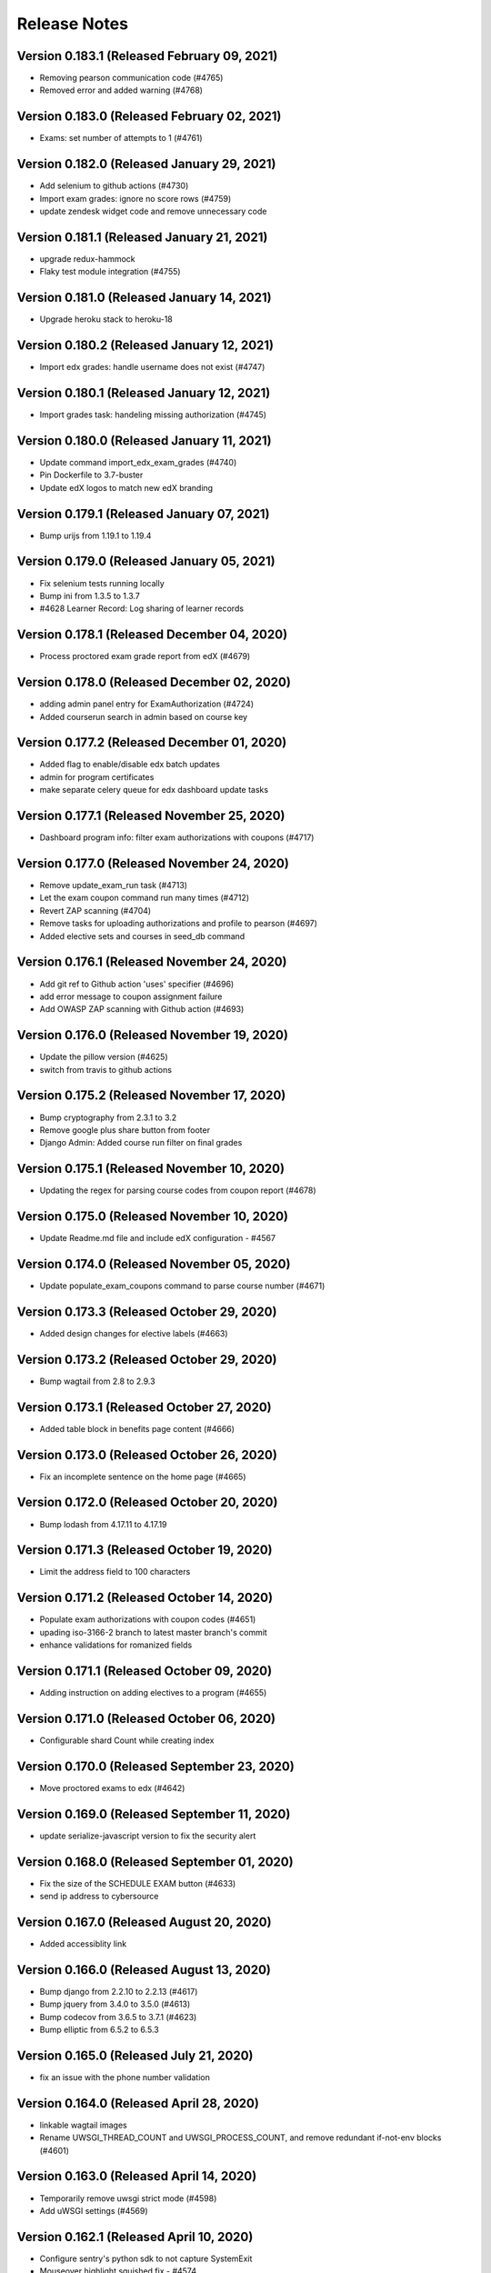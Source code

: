 Release Notes
=============

Version 0.183.1 (Released February 09, 2021)
---------------

- Removing pearson communication code (#4765)
- Removed error and added warning (#4768)

Version 0.183.0 (Released February 02, 2021)
---------------

- Exams: set number of attempts to 1 (#4761)

Version 0.182.0 (Released January 29, 2021)
---------------

- Add selenium to github actions (#4730)
- Import exam grades: ignore no score rows (#4759)
- update zendesk widget code and remove unnecessary code

Version 0.181.1 (Released January 21, 2021)
---------------

- upgrade redux-hammock
- Flaky test module integration (#4755)

Version 0.181.0 (Released January 14, 2021)
---------------

- Upgrade heroku stack to heroku-18

Version 0.180.2 (Released January 12, 2021)
---------------

- Import edx grades: handle username does not exist (#4747)

Version 0.180.1 (Released January 12, 2021)
---------------

- Import grades task: handeling missing authorization (#4745)

Version 0.180.0 (Released January 11, 2021)
---------------

- Update command import_edx_exam_grades (#4740)
- Pin Dockerfile to 3.7-buster
- Update edX logos to match new edX branding

Version 0.179.1 (Released January 07, 2021)
---------------

- Bump urijs from 1.19.1 to 1.19.4

Version 0.179.0 (Released January 05, 2021)
---------------

- Fix selenium tests running locally
- Bump ini from 1.3.5 to 1.3.7
- #4628 Learner Record: Log sharing of learner records

Version 0.178.1 (Released December 04, 2020)
---------------

- Process proctored exam grade report from edX (#4679)

Version 0.178.0 (Released December 02, 2020)
---------------

- adding admin panel entry for ExamAuthorization (#4724)
- Added courserun search in admin based on course key

Version 0.177.2 (Released December 01, 2020)
---------------

- Added flag to enable/disable edx batch updates
- admin for program certificates
- make separate celery queue for edx dashboard update tasks

Version 0.177.1 (Released November 25, 2020)
---------------

- Dashboard program info: filter exam authorizations with coupons (#4717)

Version 0.177.0 (Released November 24, 2020)
---------------

- Remove update_exam_run task (#4713)
- Let the exam coupon command run many times (#4712)
- Revert ZAP scanning (#4704)
- Remove tasks for uploading authorizations and profile to pearson (#4697)
- Added elective sets and courses in seed_db command

Version 0.176.1 (Released November 24, 2020)
---------------

- Add git ref to Github action 'uses' specifier (#4696)
- add error message to coupon assignment failure
- Add OWASP ZAP scanning with Github action (#4693)

Version 0.176.0 (Released November 19, 2020)
---------------

- Update the pillow version (#4625)
- switch from travis to github actions

Version 0.175.2 (Released November 17, 2020)
---------------

- Bump cryptography from 2.3.1 to 3.2
- Remove google plus share button from footer
- Django Admin: Added course run filter on final grades

Version 0.175.1 (Released November 10, 2020)
---------------

- Updating the regex for parsing course codes from coupon report (#4678)

Version 0.175.0 (Released November 10, 2020)
---------------

- Update Readme.md file and include edX configuration - #4567

Version 0.174.0 (Released November 05, 2020)
---------------

- Update populate_exam_coupons command to parse course number (#4671)

Version 0.173.3 (Released October 29, 2020)
---------------

- Added design changes for elective labels (#4663)

Version 0.173.2 (Released October 29, 2020)
---------------

- Bump wagtail from 2.8 to 2.9.3

Version 0.173.1 (Released October 27, 2020)
---------------

- Added table block in benefits page content (#4666)

Version 0.173.0 (Released October 26, 2020)
---------------

- Fix an incomplete sentence on the home page (#4665)

Version 0.172.0 (Released October 20, 2020)
---------------

- Bump lodash from 4.17.11 to 4.17.19

Version 0.171.3 (Released October 19, 2020)
---------------

- Limit the address field to 100 characters

Version 0.171.2 (Released October 14, 2020)
---------------

- Populate exam authorizations with coupon codes (#4651)
- upading iso-3166-2 branch to latest master branch's commit
- enhance validations for romanized fields

Version 0.171.1 (Released October 09, 2020)
---------------

- Adding instruction on adding electives to a program (#4655)

Version 0.171.0 (Released October 06, 2020)
---------------

- Configurable shard Count while creating index

Version 0.170.0 (Released September 23, 2020)
---------------

- Move proctored exams to edx (#4642)

Version 0.169.0 (Released September 11, 2020)
---------------

- update serialize-javascript version to fix the security alert

Version 0.168.0 (Released September 01, 2020)
---------------

- Fix the size of the SCHEDULE EXAM button (#4633)
- send ip address to cybersource

Version 0.167.0 (Released August 20, 2020)
---------------

- Added accessiblity link

Version 0.166.0 (Released August 13, 2020)
---------------

- Bump django from 2.2.10 to 2.2.13 (#4617)
- Bump jquery from 3.4.0 to 3.5.0 (#4613)
- Bump codecov from 3.6.5 to 3.7.1 (#4623)
- Bump elliptic from 6.5.2 to 6.5.3

Version 0.165.0 (Released July 21, 2020)
---------------

- fix an issue with the phone number validation

Version 0.164.0 (Released April 28, 2020)
---------------

- linkable wagtail images
- Rename UWSGI_THREAD_COUNT and UWSGI_PROCESS_COUNT, and remove redundant if-not-env blocks (#4601)

Version 0.163.0 (Released April 14, 2020)
---------------

- Temporarily remove uwsgi strict mode (#4598)
- Add uWSGI settings (#4569)

Version 0.162.1 (Released April 10, 2020)
---------------

- Configure sentry's python sdk to not capture SystemExit
- Mouseover highlight squished fix - #4574
- Warnings related to wagtail upgrade - #4563

Version 0.162.0 (Released April 09, 2020)
---------------

- upgrade raven to sentry-sdk
- Bump minimist from 1.2.2 to 1.2.3 (#4589)
- update zendesk widget

Version 0.161.3 (Released April 02, 2020)
---------------

- Youtube embed should be column width - #4581
- redirect cms login and forgot password pages to our site login page
- Add registered trademark to home page title
- Bump django from 2.2.9 to 2.2.10
- Bump codecov from 3.5.0 to 3.6.5
- Bump minimist from 1.2.0 to 1.2.2

Version 0.161.2 (Released March 31, 2020)
---------------

- Upgrade to latest redis (#4570)
- fix issue on /profile/personal

Version 0.161.1 (Released March 26, 2020)
---------------

- retire users by email
- Bump wagtail and Pillow

Version 0.161.0 (Released March 23, 2020)
---------------

- Update heroku Python runtime to 3.7 (#4540)

Version 0.160.2 (Released March 23, 2020)
---------------

- Mobile Home View: fix header name (#4558)

Version 0.160.1 (Released March 06, 2020)
---------------

- Downgrade redis to workaround https://github.com/andymccurdy/redis-py/issues/1274#issuecomment-580897258 (#4538)
- Update docker configuration (#4533)

Version 0.160.0 (Released February 28, 2020)
---------------

- Home page: login button fix (#4528)
- course team styling fix (#4529)
- Upgrade postgres verison in docker-compose (#4531)
- SendGrades: MIT comes first (#4500)

Version 0.159.2 (Released February 10, 2020)
---------------

- Prgram letter: print on one page (#4508)
- Fix FinalGradeAdmin timeout error (#4509)
- Upgrade node-sass to bump up tar to 2.2.2 (#4521)
- Fix styles for share and send grades dialogs (#4499)

Version 0.159.1 (Released February 04, 2020)
---------------

- Update webpack to v4 (#4510)

Version 0.159.0 (Released February 04, 2020)
---------------

- remove required constraint from title on course team page (#4514)

Version 0.158.2 (Released February 03, 2020)
---------------

- Fix program page styles (#4511)
- Upgrade Django, Wagtail, and jsonfield (#4501)
- course team update v2 (#4506)

Version 0.158.1 (Released January 30, 2020)
---------------

- Fix program page styles (#4511)

Version 0.158.0 (Released January 30, 2020)
---------------

- Tasawer/course team page (#4502)
- Update nyc to 15.0.0 (#4497)
- Upgrading material-ui to @material-ui/core (#4366)

Version 0.157.1 (Released January 22, 2020)
---------------

- Update CombinedFinalGrades when exam run gets updated (#4492)

Version 0.157.0 (Released January 13, 2020)
---------------

- Fixing the Grade record view (#4491)

Version 0.156.0 (Released January 02, 2020)
---------------

- Dashboard: fix elective tags (#4485)
- Bump django from 2.1.11 to 2.1.15 (#4488)
- Bump jquery from 3.3.1 to 3.4.0 (#4445)
- Bump mixin-deep from 1.3.1 to 1.3.2 (#4446)
- Bump lodash.merge from 4.6.1 to 4.6.2 (#4444)

Version 0.155.0 (Released December 19, 2019)
---------------

- Disable server-side cursors by default to avoid invalid cursor errors (#4481)

Version 0.154.1 (Released December 16, 2019)
---------------

- Updates to the program letter (#4480)

Version 0.154.0 (Released December 10, 2019)
---------------

- decrease the padding to allow for 3 signatures (#4477)

Version 0.153.0 (Released December 03, 2019)
---------------

- Splitting exam authorization task into smaller subtasks (#4473)
- Commendation Letter for FA program (#4458)

Version 0.152.0 (Released November 26, 2019)
---------------

- remove instructors carousel from course team tab page. (#4469)

Version 0.151.2 (Released November 21, 2019)
---------------

- Update phonenumbers lib

Version 0.151.1 (Released November 21, 2019)
---------------

- Fix styling of the Courses on program page (#4462)

Version 0.151.0 (Released November 19, 2019)
---------------

- Replace fax no with link to DocuSign (#4456)
- acknowledge admin and course team on program page (#4454)

Version 0.150.0 (Released November 18, 2019)
---------------

- #4455 Home: grow your network
- fix bg img on benefits page (#4452)
- add github templates copied from mitxpro (#4428)
- Added mmfin redirect
- HomePage: include information about the alumni benefits (#4434)

Version 0.149.1 (Released November 05, 2019)
---------------

- New Elective tags for program page (#4437)

Version 0.149.0 (Released October 31, 2019)
---------------

- fix flaky test (#4442)
- Add CMS BenefitsPage (#4432)
- Fix bug in anchor tag opening collapsed question (#4436)

Version 0.148.2 (Released October 21, 2019)
---------------

- Fix Non-Error exception issue

Version 0.148.1 (Released October 15, 2019)
---------------

- Add instructors, price, start_date, end_date, and enrollment_start to catalog API (#4420)
- Program Topics (#4419)

Version 0.148.0 (Released October 09, 2019)
---------------

- Full program page URL (#4416)

Version 0.147.1 (Released October 03, 2019)
---------------

- Re-remove course run api permissions

Version 0.147.0 (Released October 02, 2019)
---------------

- Revert "Revert "Upgrade to Elasticsearch 6" (#4408)" (#4409)
- Revert "Upgrade to Elasticsearch 6" (#4408)

Version 0.146.0 (Released September 25, 2019)
---------------

- Run Elasticsearch as elasticsearch user in Docker
- Update Elasticsearch index type for version 6
- Upgrade Elasticsearch to version 6

Version 0.145.0 (Released September 13, 2019)
---------------

- Allow blank edx_key

Version 0.144.0 (Released August 28, 2019)
---------------

- Updated python version in runtime.txt

Version 0.143.0 (Released August 21, 2019)
---------------

- Update redux and redux-asserts (#4396)

Version 0.142.3 (Released August 19, 2019)
---------------

- Add catalog API for discussions
- Add elective tags to program page courses (#4389)
- upgrade django ro 2.1.11 (#4391)
- Upgrade node-sass to 4.12.0 (#4392)

Version 0.142.2 (Released August 15, 2019)
---------------

- Freeze grades scheduling update (#4382)
- Mark courses as electives in Program Records (#4387)

Version 0.142.1 (Released August 12, 2019)
---------------

- update codecov (#4378)

Version 0.142.0 (Released August 08, 2019)
---------------

- Update handlebars to 4.1.2 (#4376)

Version 0.141.1 (Released July 26, 2019)
---------------

- Update Mocha (#4358)

Version 0.141.0 (Released July 25, 2019)
---------------

- Learner dashboard: elective courses (#4352)
- Adding models for course electives (#4349)

Version 0.140.2 (Released July 18, 2019)
---------------

- Add color to select-placeholder (#4344)

Version 0.140.1 (Released July 15, 2019)
---------------

- Verification email not sent email edx (#4345)
- Upgrde django to 2.1.10 (#4346)

Version 0.140.0 (Released June 24, 2019)
---------------

- Bump fstream from 1.0.11 to 1.0.12 (#4331)

Version 0.139.0 (Released June 11, 2019)
---------------

- Upgrading css-loader to get rid of js-yaml@3.7.0 (#4335)

Version 0.138.1 (Released June 05, 2019)
---------------

- Fix fetch user profile (#4332)

Version 0.138.0 (Released June 04, 2019)
---------------

- Bumped DRF version

Version 0.137.0 (Released June 03, 2019)
---------------

- Adding Google Tag Manager (#4328)

Version 0.136.1 (Released May 24, 2019)
---------------

- Let the workers use pgbouncer too

Version 0.136.0 (Released May 24, 2019)
---------------

- fix dashboard message for past end date course run (#4322)

Version 0.135.0 (Released May 07, 2019)
---------------

- Revert "bump elasticsearch version (#4303)"
- remove passed from course progress for staff view (#4315)
- use fork of iso-3166-2.js for Kosovo country (#4314)

Version 0.134.0 (Released May 06, 2019)
---------------

- rename wiledcard
- bump elasticsearch version
- Remove authentication from courseruns endpoint, and update test
- upgrade urllib (#4309)

Version 0.133.2 (Released April 30, 2019)
---------------

- Adds viewset for courseruns API, required serializer, and related tests

Version 0.133.1 (Released April 25, 2019)
---------------

- mark channel and percolatequery is deleted and update memeberships (#4289)

Version 0.133.0 (Released April 24, 2019)
---------------

- Fix formatting for SendGradesDialog.js (#4306)
- adding a management command to authorize users for expired exam runs (#4295)
- Adding Send dialog (#4284)

Version 0.132.1 (Released April 19, 2019)
---------------

- make program email subscription like dynamic (#4298)
- remove 0 courses from home page (#4300)

Version 0.132.0 (Released April 19, 2019)
---------------

- Added EXAMS_AUDIT_NACL_PUBLIC_KEY to app.json
- adjusted selenium database fixture and reverted test db name changes
- Switched exam result auditing encryption to NaCl
- use test_database for selenium tests
- update selenium images and version
- silence cov errors on build
- latest images pushed to dockerhub
- run fmt
- fix lint issues
- fix flow error
- revise dependcies
- revise dependcies
- images and dep update
- apply alice patch to resolve js tests
- removed celery worker from travis
- replace reset to clear for localstorage and session storage to fix js error
- Update to latest gnupg dep
- Bump travis version
- pytest and pytest-django  versions updated
- latest images added
- fix scss issue and upgrade yarn
- fix flow error
- update docker to use stretch

Version 0.131.1 (Released April 11, 2019)
---------------

- add 'program' after 'MITx MicroMasters' in footer (#4291)
- add 'program' after '

Version 0.131.0 (Released March 19, 2019)
---------------

- Fixed logic for program commendation letter creation

Version 0.130.0 (Released March 13, 2019)
---------------

- change log level form error to info
- remove extra mit logo

Version 0.129.2 (Released March 12, 2019)
---------------

- prioritize the syncing of channel memberships

Version 0.129.1 (Released March 08, 2019)
---------------

- fix migration dependency
- remove max validation from final grade
- Add support for congratulation letters for non-fa programs (#4263)

Version 0.129.0 (Released March 05, 2019)
---------------

- fix css on program page

Version 0.128.0 (Released February 28, 2019)
---------------

- Show Created Date in Grade Records (#4264)

Version 0.127.1 (Released February 25, 2019)
---------------

- rfc for congratulation letter on dashboard (#4258)
- add search, filter and fields to order admin list view (#4257)
- upgrade django to 2.1.7 (#4256)
- fix `next` parameter issue for /discussions (#4253)

Version 0.127.0 (Released February 20, 2019)
---------------

- add RFC template (#4255)

Version 0.126.0 (Released February 19, 2019)
---------------

- update docker compose file for local debugging
- show signup/login dialog, if user is not logged in

Version 0.125.0 (Released February 06, 2019)
---------------

- Share Program Records Link Dialog (#4242)

Version 0.124.1 (Released January 31, 2019)
---------------

- Add a letter grade to Program Grades (#4241)

Version 0.124.0 (Released January 30, 2019)
---------------

- add Completed program style (#4236)

Version 0.123.1 (Released January 28, 2019)
---------------

- allow link in table block

Version 0.123.0 (Released January 23, 2019)
---------------

- Upgrade Django and urllib3 (#4226)
- Fix exam messages when user has failed and passed course runs (#4234)
- Add edX logo to Program Record (#4230)

Version 0.122.0 (Released January 18, 2019)
---------------

- Few more trademark updates (#4228)
- add support for tables in program tab page
- clarify review steps before adjusted grades are imported (#4218)
- Program record view (#4204)
- Trademark updates (#4222)

Version 0.121.0 (Released December 17, 2018)
---------------

- fix: don't allow learners with a deleted exam run schedule an exam

Version 0.120.0 (Released December 04, 2018)
---------------

- Handle users who are inactive or have no profiles during populate_query_memberships (#4189)

Version 0.119.1 (Released December 04, 2018)
---------------

- add coupon message on dashboard
- add support for csv, remove delimeter used for tsv

Version 0.119.0 (Released November 27, 2018)
---------------

- add review time of 5 days to financial aid email (#4170)
- add README with coupon docs (#4181)

Version 0.118.3 (Released November 26, 2018)
---------------

- fix css issue on dashboard gradding popup

Version 0.118.2 (Released November 16, 2018)
---------------

- Upgrade Django and Wagtail (#4161)

Version 0.118.1 (Released November 07, 2018)
---------------

- upgrade requirements, including bumping edx-apl-client to 0.6.1 (#4171)

Version 0.118.0 (Released November 06, 2018)
---------------

- Upgrade requirements (#4147)
- make the missed payment deadline message work for all learners (#4162)

Version 0.117.1 (Released October 31, 2018)
---------------

- Update edx_api_client to 0.6.0 (#4165)

Version 0.117.0 (Released October 31, 2018)
---------------

- Dashboard state: Missed deadline for course in progress (#4163)
- Add future examruns check with current scheduling ones for calculating can_schedule_exam for a course (#4151)
- Added command to retire user (#4153)

Version 0.116.0 (Released October 10, 2018)
---------------

- Set discussions JWT cookie max age (#4155)

Version 0.115.2 (Released October 05, 2018)
---------------

- Added unenroll program(s) feature (#4084)
- Added student id on learners page for staff only use (#4148)

Version 0.115.1 (Released October 04, 2018)
---------------

- Handle exception in certification creation process (#4143)

Version 0.115.0 (Released October 02, 2018)
---------------

- Added course run and description to exam run (#4141)
- Changed the source of video on home page (#4145)
- improve certificates admin (#4136)

Version 0.114.2 (Released October 01, 2018)
---------------

- Updated package versions that have reported vulnerabilities

Version 0.114.1 (Released September 17, 2018)
---------------

- Oauth maintenance page on login (#4132)

Version 0.114.0 (Released September 14, 2018)
---------------

- profile admin improvements (#4129)

Version 0.113.0 (Released September 04, 2018)
---------------

- Update progress message for staff (#4123)
- add search and filter to coupon admin (#4125)
- Offer to pay after missed deadline (#4115)

Version 0.112.1 (Released August 31, 2018)
---------------

- Fix attribute error when running exam states (#4120)

Version 0.112.0 (Released August 29, 2018)
---------------

- Audited passed, then audited failed course (#4116)
- Remove IS_OSX check now that everyone is on Docker for Mac (#4112)

Version 0.111.2 (Released August 20, 2018)
---------------

- Remove call to ready() (#4110)
- improve program enrollments admin (#4099)

Version 0.111.1 (Released August 15, 2018)
---------------

- Show semester year in GradeDetailPopup (#4102)

Version 0.111.0 (Released August 14, 2018)
---------------

- Revert "Added mailgun unsub user support  (#4094)"
- Renamed FF for syncing updates to a separate one
- Add complete url to OPEN_DISCUSSIONS_REDIRECT_URL (#4106)
- Added exam authorizations on the base of final grade (#4083)
- Expose SESSION_COOKIE_NAME as env variable (#4095)
- Added mailgun unsub user support  (#4094)
- Only try to enroll learner if learner isn't already enrolled (#4069)
- protected final grade audit (#4068)
- Added provider and switch to User.username for JWT tokens

Version 0.110.0 (Released August 06, 2018)
---------------

- SESSION_ENGINE is not a required setting (#4096)
- use the raw id for user in admin instead of drop-down (#4088)

Version 0.109.2 (Released August 02, 2018)
---------------

- Revert "Added mailgun unsub feature (#4051)"
- Updated odc and switched to passing user.username

Version 0.109.0 (Released August 02, 2018)
---------------

- Update user as moderator when staff role is added or removed (#4077)
- update readme with details on how to adjust exam grades (#4037)
- Added mailgun unsub feature (#4051)
- Check if email is verified before creating account (#4076)
- Added partially refunded status (#4071)
- fix error in comment (#4067)

Version 0.108.2 (Released July 30, 2018)
---------------

- Show payment button when user has to pay (#4079)
- Fixed missing run issue on production (#4061)

Version 0.108.1 (Released July 23, 2018)
---------------

- Removed cybersource transaction key (#4054)
- Offer to pay again for exam when already passed (#4062)

Version 0.108.0 (Released July 17, 2018)
---------------

- Status message for paid but not enrolled (#4052)
- Fixed education and employment dialog titles (#4059)

Version 0.107.0 (Released July 09, 2018)
---------------

- add course_number &amp; allow filtering by program in course admin list view (#4058)

Version 0.106.1 (Released July 05, 2018)
---------------

- Loading session engine from env var (#4049)
- Fix semester user count bug (#4048)

Version 0.106.0 (Released July 02, 2018)
---------------

- Add space in FA Card (#4041)
- add line break in program page h1 (#4043)

Version 0.105.1 (Released June 27, 2018)
---------------

- Fix course certificate generation task (#4044)
- Message about exam when course run in progress (#4032)

Version 0.105.0 (Released June 26, 2018)
---------------

- Add exam states where course is in progress (#4035)
- slight header font size change (#4027)
- Update program page header (#4030)

Version 0.104.0 (Released June 21, 2018)
---------------

- Show exam message even when has enrollable runs (#4028)
- Pinned Dockerfile to python:3.6.4
- Skip exam authorization for inactive user (#4022)
- Add dashbaord state: failed and pending price (#4005)

Version 0.103.2 (Released June 14, 2018)
---------------

- Fix sentry error/exception logging (#4020)

Version 0.103.1 (Released June 12, 2018)
---------------

- Fix fonts and spacing on program pages (#4015)
- centered sign up/login buttons (#4017)

Version 0.103.0 (Released June 11, 2018)
---------------

- FEATURE_OPEN_DISCUSSIONS_USER_SYNC flag determines if discussions user is updated or not (#4010)
- Fixing 2 layout bugs in Micromasters Program page (#4013)
- Do not show upgrade button when learner has fail edX course (#4011)
- Fixed semester facet count issues (#4008)

Version 0.102.0 (Released June 01, 2018)
---------------

- Fixed regression on semester facet front end side (#4000)
- Fix index error for field program.enrollments.semester (#3998)
- Fix profile image upload layout on mobile (#3993)
- First step to update percolate queries that use enrollments nested field (#3995)
- Add users missing grades to the cached list (#3980)
- Added django-hijack for user masquerading (#3989)
- Serialize all semesters enrolled (#3963)
- Added multiple semester select (#3936)

Version 0.101.0 (Released May 21, 2018)
---------------

- Update edx-api-client to 0.5.0 (#3981)

Version 0.100.0 (Released May 17, 2018)
---------------

- Check freeze status show correct enrollment numbers (#3977)
- Fixed document deletion issue appears when user upload exact same document in edit view (#3974)
- fixing ipad layout bug (#3979)
- fix toast layout issue (#3978)
- Revert &#34;Check freeze status show correct enrollment numbers&#34;
- Check freeze status show correct enrollment numbers

Version 0.99.0 (Released May 07, 2018)
--------------

- Payment for courses not course run (#3545)

Version 0.98.1 (Released April 27, 2018)
--------------

- When user has a passed run but upgrade deadline passed (#3931)
- Updated heroku stack in app.js file (#3939)
- Style and layout tweaks to Micromasters program pages (#3956)
- Handle 503 error on dashboard api (#3957)
- Fixed status message of current/future course when status is missed upgrade deadline (#3937)
- Pin pytest to fix selenium issues (#3962)
- Rename footer link (#3960)
- display courserun dates in admin list view; make them editable (#3941)

Version 0.98.0 (Released April 23, 2018)
--------------

- add proctored exam grades to grades README (#3912)

Version 0.97.2 (Released April 20, 2018)
--------------

- unhide interested button on mobile (#3954)
- brighter font and better spacing in text over hero image (#3951)

Version 0.97.1 (Released April 19, 2018)
--------------

- If no courses show I&#39;m insterested button (#3950)
- Program Page: remove empty courses box (#3947)
- change grid from 3 columns to 2 or 4 depending on width (#3948)

Version 0.97.0 (Released April 19, 2018)
--------------

- Fix migration (#3942)
- sanitize requirements per pip 10
- Fixed selenium issues (#3935)
- Update README.md
- Remove final_grade from MicromastersCourseCertificate (#3920)
- Fix learner search page email send error
- Updated README to refer to common web app guide where appropriate

Version 0.96.1 (Released April 05, 2018)
--------------

- Added contact us link on mm footer (#3924)

Version 0.96.0 (Released April 02, 2018)
--------------

- Updating MicromastersCertificateModel to relate to User and Course (#3910)
- Add postal address to email footer (#3922)

Version 0.95.0 (Released March 28, 2018)
--------------

- Increased the buffer size in uWSGI to address wagtail errors (#3887)
- Remove User Chip on Learner Search Page (#3919)
- Add states for View Certificate and re-enroll (#3905)

Version 0.94.3 (Released March 23, 2018)
--------------

- Snapshots: add more failed course states (#3896)
- Redirect user to profile wizard if residence is missing (#3907)

Version 0.94.2 (Released March 22, 2018)
--------------

- Add email footer (#3909)

Version 0.94.1 (Released March 20, 2018)
--------------

- Add social auth data for all fake users (#3895)
- Add re-enroll button

Version 0.94.0 (Released March 19, 2018)
--------------

- Lint fix (#3902)
- Fix incorrect profile redirect behavior
- add .pytest_cache to gitignore
- Add back size parameter (#3893)

Version 0.93.1 (Released March 14, 2018)
--------------

- Fix n+1 warnings on dashboard API (#3886)
- Pin docker image versions (#3888)
- Make environment variable to control batch update throttling (#3889)

Version 0.93.0 (Released March 12, 2018)
--------------

- Remove accidentally committed empty file (#3885)
- Some copy changes for personalized pricing and coupons

Version 0.92.3 (Released March 08, 2018)
--------------

- Fixed celery startup under travis
- Override ALLOWED_HOSTS for snapshot states tests (#3882)

Version 0.92.2 (Released March 07, 2018)
--------------

- Schedule task to create CombinedFinalGrades (#3863)
- Upgrade to Django 2.0 (#3843)
- Add a link to the TOS in the footer
- Update Django REST Framework, django-server-status (#3873)

Version 0.92.1 (Released March 06, 2018)
--------------

- Fixes overlapping icons on Profile page (#3858)
- Upgrade to wagtail 2.0 (#3865)
- Dashboard: show certificate if user has it (#3871)

Version 0.92.0 (Released March 05, 2018)
--------------

- Fix date format
- Upgrade to Django 1.11 (#3855)
- CMS: Remove external program url (#3857)
- Fixes toast layout in mobile (#3859)

Version 0.91.2 (Released March 01, 2018)
--------------

- Snapshots: Add more PAID_BUT_NOT_ENROLLED states for FA program (#3860)
- Update pylint, django-webpack-loader and remove DeprecationWarning filter (#3849)

Version 0.91.1 (Released February 28, 2018)
--------------

- Fixed end date issues on progress messages (#3844)
- Use site_key in discussions JWT token

Version 0.91.0 (Released February 26, 2018)
--------------

- Update rolepermissions and social-auth-django-app (#3848)
- Added scroll api to fetch search code (#3846)
- Fix some deprecation warnings (#3847)
- Serialize best final grades for search (#3841)

Version 0.90.0 (Released February 22, 2018)
--------------

- Update emails and email optin flag of existing users in OD (#3836)
- Dashboard Snapshots: Add scenario for FA paid course run  (#3837)
- Lower elasticsearch memory usage limit (#3838)
- Snapshot Dashboard States: add more exam states (#3824)
- Upgrade Elasticsearch to same version used in production (#3831)
- Remove Elasticsearch 2.x code (#3823)
- Disable dynamic mapping (#3830)
- When creating discussion user, added email address to OD (#3822)
- Update update_docker_hub.sh to use a new hash for each image (#3781)
- Snapshots: Make exam related dashboard states use FA program (#3826)

Version 0.89.3 (Released February 09, 2018)
--------------

- Fix missing field (#3827)
- Forward port 7000 (#3821)

Version 0.89.2 (Released February 08, 2018)
--------------

- Fix percolate doc type for legacy index (#3818)
- fix financial aid skip UI bug
- Install certifi (#3815)
- count_courses_passed for courses with exams (#3809)
- Upgrade to Elasticsearch 5 (#3789)

Version 0.89.1 (Released February 08, 2018)
--------------

- Turn off codecov status updates (#3811)
- Synchronized email address with email address from edX (#3801)

Version 0.89.0 (Released February 06, 2018)
--------------

- Added CombinedFinalGrade model (#3791)
- Fix the course run popup status messages

Version 0.88.1 (Released February 01, 2018)
--------------

- restrict channel creation to superusers

Version 0.88.0 (Released January 30, 2018)
--------------

- Updating log config to quiet noncritical errors
- Displayed learner&#39;s exam eligibility for staff on profile page (#3792)

Version 0.87.1 (Released January 26, 2018)
--------------

- Fixed user trying to navigate to discussion if no user (#3736)
- Upgrade searchkit (#3763)

Version 0.87.0 (Released January 23, 2018)
--------------

- Updated create channel UI to handle backend errors (#3618)
- Use TimestampedModel base in channel and discussionUser models (#3773)
- Added course num to course model (#3774)
- Fix CourseRunStatus for course runs with fuzzy start date (#3771)
- add status message for course run with fuzzy start date (#3775)
- Pinned astroid to 1.5.3 to fix lints locally

Version 0.86.2 (Released January 19, 2018)
--------------

- Freeze grades every day (#3766)
- bump react-dropzone version to latest

Version 0.86.1 (Released January 18, 2018)
--------------

- Add command to create snapshots for learner search page (#3761)

Version 0.86.0 (Released January 16, 2018)
--------------

- larger max width on dashboard (#3758)
- Schedule freeze grades task (#3756)

Version 0.85.1 (Released January 11, 2018)
--------------

- Change layout of &#34;More Programs Coming Soon&#34; on Micromasters home page (#3754)
- Put persistence before middleware() to persist actions dispatched within async dispatchers (#3755)
- Update docstring (#3752)
- Freeze grades only for users that have cached current grade (#3747)
- Fixes the line height of course names in the course description popover on program page (#3751)

Version 0.85.0 (Released January 09, 2018)
--------------

- Don&#39;t create extra RedeemedCoupon objects if the coupon is not being applied (#3744)
- Use old year in help text (#3745)
- Switched create channel to new description field (#3715)

Version 0.84.1 (Released December 27, 2017)
--------------

- Two small tweaks to padding (#3729)
- Grades: Add usefull code snippets to README (#3726)

Version 0.84.0 (Released December 12, 2017)
--------------

- Change personal course pricing messages and buttons  (#3713)

Version 0.83.0 (Released December 07, 2017)
--------------

- fixes mobile layout issue with edit icons on profile page (#3717)
- bump psycopg to 2.7.2 (#3718)
- Fix run_snapshot_dashboard_states.sh to use new docker-compose files (#3716)

Version 0.82.1 (Released November 30, 2017)
--------------

- Count cache update failure for user (#3700)

Version 0.82.0 (Released November 29, 2017)
--------------

- Propagate 409 response from open-discussions when creating a channel (#3708)

Version 0.81.0 (Released November 17, 2017)
--------------

- Log failed send_automatic_email and update_percolate_memberships (#3707)
- fixes layout bug with radio buttons (#3706)

Version 0.80.1 (Released November 07, 2017)
--------------

- Reduce rate of batch_update_user_data (#3702)

Version 0.80.0 (Released November 06, 2017)
--------------

- Refactor celery locking (#3696)
- Disable re-enroll button for courses with future enrollment start date (#3703)
- Fixed an exception, happens when ZenDesk floating widget is not loaded (#3687)
- Make MICROMASTERS_LOG_LEVEL a required variable and set default to INFO (#3690)
- CourseCertificates: create if final grade is complete (#3683)

Version 0.79.3 (Released November 02, 2017)
--------------

- Conditionally hide course progress
- get final grade from current grades (#3675)
- Upgrade redux-hammock (#3662)

Version 0.79.2 (Released November 01, 2017)
--------------

- Added timeout to lock
- Fixed search do not expand every two-letter abbreviation into a country name (#3649)
- Refactor batch_update_user_data, fix lock behavior (#3670)
- Install pcyopg 2.7
- Remove unused redirects for development nginx configuration, fix buffer settings (#3673)
- Fix celery env vars for travis (#3672)
- Don&#39;t reference INSTALLED_APPS directly (#3674)
- Remove accidentally committed dependency (#3682)

Version 0.79.1 (Released November 01, 2017)
--------------

- Excluded users with no profile from open-discussions sync
- Use application log level for celery workers (#3685)

Version 0.79.0 (Released October 31, 2017)
--------------

- Reduced number of side effects from reindexing
- Log a diff of the ES document and serialized enrollment (#3657)
- Fixes a layout fix with radio buttons on the profile pages in Chrome (#3669)
- Doc about how to freeze final grades (#3658)
- Use yarn install --frozen-lockfile to error if upgrade needed (#3653)
- Refactor docker-compose.yml files (#3644)
- Use HEROKU_APP_NAME as ELASTICSEARCH_INDEX value for PR builds (#3640)

Version 0.78.1 (Released October 20, 2017)
--------------

- Update yarn.lock

Version 0.78.0 (Released October 19, 2017)
--------------

- Check if document needs updating before reindexing (#3636)
- Add payment deadline to course status (#3611)
- Removed recipient email variables from email composer (#3631)
- Delete some unused code
- Split CSS into separate file for production (#3637)
- Print formatting for program certificates (#3628)
- Fix error navigating between profile and learner search pages (#3612)
- Add creator as moderator (#3616)
- Make OPEN_DISCUSSIONS_COOKIE_NAME required (#3632)

Version 0.77.0 (Released October 11, 2017)
--------------

- Change course status in GradeDetailPopup to Auditing (#3586)
- Allow empty public_description (#3605)
- Update handling of the discussions frontpage API
- Fixed failed to execute getComputedStyle on Window error on zendesk script (#3624)
- Fix MAILGUN_KEY validation (#3623)
- Fixes layout but with button labels on Learner Search page and tweaks styling of Recent Posts card
- Upgrade eslint configuration and fix throw literal warnings (#3609)

Version 0.76.2 (Released October 06, 2017)
--------------

- Add validation for recipient variable tags (#3592)
- Move root logger to proper place (#3615)
- Raised an exception to sentry when course team e-mails fail (#3585)
- Make MAILGUN_URL and MAILGUN_KEY required values (#3600)

Version 0.76.1 (Released October 05, 2017)
--------------

- Fixed CORS redirect issue with discussions API (#3603)
- Redirect to new channel after creating it (#3589)
- Fix typo (#3596)
- Stagger SFTP operations to Pearson (#3593)
- Update logging configuration to show celery exceptions (#3591)
- Link channels to users and add all staff as moderators of channel (#3580)

Version 0.76.0 (Released October 03, 2017)
--------------

- Overall final grade for course (#3567)
- Generate MicromastersCourseCertificates only when exam grades are available (#3584)
- Change log.error to log.debug for USER_SYNC feature flag (#3576)
- Use transaction.on_commit to fix a race condition (#3563)
- Added message for future scheduled exams for learners who haven&#39;t taken an exam yet (#3558)
- Layout changes to the MM Program Certificate  (#3578)
- Change copy for clarity (#3571)
- Added create discussion channel ui (#3473, #3474)
- Changed noisy log.error to log.debug
- Return course certificate url only if course has signatories (#3559)
- Fixed discussions redirect to show user error page
- use common eslint config

Version 0.75.4 (Released September 29, 2017)
--------------

- Show program certificate on dashboard (#3546)
- Added repl (#3553)
- Move js_test.sh to match location in cookiecutter and other repos (#3554)
- Implement &#39;recent posts&#39; display on dashboard
- Add contributors when new channel is created (#3527)
- Remove afterImageUpload callback which was erroring and is unnecessary (#3552)
- Layout changes to the MM Program Certificate (#3561)
- Changed noisy log.error to log.debug

Version 0.75.3 (Released September 21, 2017)
--------------

- Add template for MM Program certificate (#3528)
- Add queryset for create channel API (#3534)

Version 0.75.2 (Released September 20, 2017)
--------------

- Add open discussions redirect URL to the SETTINGS object
- Add a really simple link over to discussions, behind a feature flag

Version 0.75.1 (Released September 19, 2017)
--------------

- Add prettier-eslint-cli, fiddle with eslint config
- See Certificates links for non FA courses (#3500)
- Added management command to backfill discussion users
- Generate MM Program Certificates (#3524)
- Updated open-discussions-client (#3529)

Version 0.75.0 (Released September 18, 2017)
--------------

- Add npm script for running tests in watch mode
- Added management command to backfill discussion users
- Added auth and session urls to JWT
- Add REST API to create channels (#3514)
- Added DiscussionUser model and code to sync it (#3479)

Version 0.74.0 (Released September 06, 2017)
--------------

- Filter on coupon id for automatic emails (#3509)

Version 0.73.1 (Released September 01, 2017)
--------------

- Delete failed users when course run grading status is complete (#3506)

Version 0.73.0 (Released August 31, 2017)
--------------

- Complete freeze final grades task when cache refresh fails (#3488)
- Fixed course upgrade deadline on learners page (#3501)

Version 0.72.1 (Released August 25, 2017)
--------------

- Add link to view certificates for FA courses (#3497)
- Added MicromastersCourseCertificate to django admin

Version 0.72.0 (Released August 22, 2017)
--------------

- Added task to generate course certificates
- Release 0.71.0
- upgrading iso-3166-2.js to 1.0.0 (#3491)
- Allowed learners to pay for a course run again if no exam attempts remain
- use our fork of iso-3166-2.js with English names for Israel&#39;s districts (#3487)
- Use MIDDLEWARE instead of MIDDLEWARE_CLASSES (#3466)
- Let user pay for a course if auditing (#3486)
- Pdpinch/remove price (#3482)
- Added MicroMasters-generated course certificates for FA courses
- Upgrade yarn (#3469)
- Fix occasional null reference error when running snapshot_dashboard_states (#3458)
- Redesigned learner page
- Remove unused watch link from nginx container (#3463)
- Move collectstatic into docker-compose (#3462)
- Allow learners to pay for exam attempts (#3457)
- Added nginx configs to increase header and body buffer size to address Issue#3453
- Added redux-asserts flow types (#3452)

Version 0.70.2 (Released August 02, 2017)
--------------

- Raise an exception if there are two social auth objects (#3445)

Version 0.70.1 (Released August 01, 2017)
--------------

- Fix duplicate social auth creation during log in (#3444)
- Fix CORS issue with hot reloading (#3446)
- Added factories to produce social auth for Users

Version 0.70.0 (Released July 31, 2017)
--------------

- Added --learner to take snapshots of learner info page (#3436)
- Upgraded requirement for server status
- Fixed issue when a user have more the one social auth objects (#3429)
- Put expiration date far into future (#3434)

Version 0.69.1 (Released July 27, 2017)
--------------

- Rewrote selenium suite in pytest style
- Refactored various factory classes and usages

Version 0.69.0 (Released July 25, 2017)
--------------

- Created management command to make exam grade adjustments
- Cleared filters of learner page on learner page link refresh (#3422)
- Fixed broken cms migrations

Version 0.68.3 (Released July 20, 2017)
--------------

- Allow user to enroll in a course if FA pending (#3419)
- Add no-sequences eslint rule (#3423)
- Dashboard API: displayed final grade if user has it and he missed the deadline. (#3417)

Version 0.68.2 (Released July 19, 2017)
--------------

- Added exam grade detail display

Version 0.68.1 (Released July 18, 2017)
--------------

- Fixed financial aid income dialog that was showing up twice (#3414)
- Remove geosuggest component, revert to dropdowns

Version 0.68.0 (Released July 17, 2017)
--------------

- Fixed jumbled text when entering text in search mail dialog in chrome (#3372)
- Some style tweaks on the marketing site  (#3408)
- Fix JS race condition in tests (#3403)

Version 0.67.1 (Released July 13, 2017)
--------------

- Bumped react-telephone-input version
- Made status text consistent with acceptance of faxed FA documents. (#3393)
- Specify course_end_date for makeRun
- Replace get_var with more specific variants (#3387)
- Displayed course price in staff view of learner&#39;s profile page (#3374)

Version 0.67.0 (Released July 12, 2017)
--------------

- Fixed management commands effected by celery upgrade
- Learners in Program Card (#3335)
- Remove fallback config code (#3386)
- Fix selenium test (#3391)

Version 0.66.0 (Released July 11, 2017)
--------------

- Disable selenium test with intermittent failures (#3389)

Version 0.65.0 (Released July 10, 2017)
--------------

- Add selenium test for login redirect behavior (#3381)
- Use local patches in selenium tests (#3379)
- - Extended Geosuggest to override the onInputBlur function &amp; geocode the input text. - Changed the location validation error message to &#39;City, state/territory, and country are required.&#39;
- Use specific hash seed (#3346)
- Fix course coupon program messages (#3345)

Version 0.64.0 (Released July 06, 2017)
--------------

- Remove accidentially commited file (#3377)
- Added command to diff dashboard_states screenshots
- Fixed email validation to deal with &#39;mailto:&#39;
- Clean up frontend code touching coupons (#3367)
- Integrated redux-hammock
- Populate exam_run for ProctoredExamGrades (#3361)
- Updateed the mailing address (#3362)
- Added selenium test for program page, refactored ProgramPageFactory (#3337)

Version 0.63.0 (Released June 28, 2017)
--------------

- Revert &#34;Fixed message for course-level coupon (#3281)&#34; (#3357)
- Fixed automatic email editing
- - If google maps api isn&#39;t loaded, use traditional select dropdowns for state and country. - Use &#39;(cities)&#39; instead of &#39;geocode&#39; with the Geosuggest component to filter out anything except actual cities/towns.
- Add No Calls massage to FA card (#3354)
- Prevent users from creating coupons on non-financial aid programs (#3347)
- Fix coupon selenium screenshots (#3343)
- Added selenium test for financial aid review page (#3334)
- Bumped yarn version to the latest pre-release
- Output vars for easier debugging (#3317)
- Updated logging level for Sentry client in Celery (#3338)
- Fixed message for course-level coupon (#3281)
- Add JSON output for course price and coupons API (#3323)
- Refactored some financial aid view tests to pytest style
- Moved over a few dialogs to `showDialog`, `hideDialog`
- Layout and style tweaks to the course card layout (#3328)
- Update the README for changes in selenium tests (#3333)

Version 0.62.3 (Released June 21, 2017)
--------------

- Fixed bug with weird grades coming from edx
- Fixed alter_data enrolled status and edX data freshness
- Upgraded Wagtail to 1.10.1
- Upgraded requirements and fixed some tests
- Implemented past course run display
- Upgrade to Celery 4.0 (#3245)

Version 0.62.2 (Released June 15, 2017)
--------------

- Upgraded chai and chai-as-promised
- Replaced state and country dropdowns with Geosuggest React component for profile education and employment forms.

Version 0.62.1 (Released June 14, 2017)
--------------

- Fixed encoding issue for binary audit files
- Take screenshots of financial aid (#3289)
- Added check for exam attempts (#2286)
- Use UserInfo in edx_api to get user data (#3304)

Version 0.62.0 (Released June 13, 2017)
--------------

- Use database templates for faster database restore during selenium tests (#3278)
- Use override_settings to use test index for management command (#3286)

Version 0.61.2 (Released June 09, 2017)
--------------

- Fixed mail dialog rich text editor jumbling up letters (#3290)
- Use is_passing in MMTrack (#3283)
- Implemented dashboard redesign
- Fixed preferred name behavior

Version 0.61.1 (Released June 07, 2017)
--------------

- Fixed travis node-sass install issue
- Fixed bug involving poorly configured TierPrograms used for testing
- Fixed Pearson exam date parsing bug
- Use test database when running snapshot_dashboard_states (#3257)
- Added redirect of mm.mit.edu to micromasters.mit.edu (#3268)

Version 0.61.0 (Released June 05, 2017)
--------------

- Upgraded some JS dependencies
- Added loader to learners search page (#3101)

Version 0.60.2 (Released June 01, 2017)
--------------

- Show recipients on email edit box (#3238)
- Rewrote two functions in lib/api.js to use async/await syntax
- Handle reuse_db option (#3247)

Version 0.60.1 (Released May 31, 2017)
--------------

- Fix selenium tests dev script to run all tests (#3256)
- Add script to use webpack dev server to serve javascript bundles (#3250)
- Added management command to take screenshots of dashboard states (#3242)

Version 0.60.0 (Released May 30, 2017)
--------------

- Upgrade to python 3.6.1 (#3236)
- Mail search now skips users without a profile (#3240)
- Upgrade pylint, treat warnings as errors, fix related errors (#3235)

Version 0.59.2 (Released May 25, 2017)
--------------

- Fix flaky selenium tests (#3234)
- Add function to calculate current time in UTC (#3229)

Version 0.59.1 (Released May 24, 2017)
--------------

- Add fake_user field to Profile (#3214)

Version 0.59.0 (Released May 23, 2017)
--------------

- Remove coupon course run code in frontend (#3225)
- styling on the Send Email form (#3207)
- Fixed anonymous user navigation issues (#3221, #3218)
- Fixed errant enrollment delete signal (#3211)
- Removed EXAMS_CARD_ENABLED logic so card always shows (#3002)
- Shown Coupons without code on order summary page (#3210)
- Renamed send button to Save Changes on automatic email edit button (#3219)

Version 0.58.3 (Released May 19, 2017)
--------------

- Fix migration and bug
- Fix lints
- Fixed bug involving exam no-shows
- Added missed flow flag

Version 0.58.2 (Released May 17, 2017)
--------------

- Fixed email composition styling
- Add test for filters being displayed when there are zero hits (#3204)
- Added test for filter titles (#3196)
- Added wait function (#3195)
- Update readme for selenium tests (#3201)
- Update edX cache only for active users (#3191)

Version 0.58.1 (Released May 17, 2017)
--------------

- Fixed # of Courses Passed facet disappearing (#3095)
- On pay now redirected users to checkout page instead of order summary for non FA programs (#3178)
- Fixed error with bucket reference (#3183)

Version 0.58.0 (Released May 15, 2017)
--------------

- Fixed email composiition dialog body loading
- Added learner-learner search page (#2512)
- Added label for num courses passed (#3095)

Version 0.57.9 (Released May 12, 2017)
--------------

- Added temporary message for FA final grades (#3176)
- CMS: Link ProgramCourse to Course (#3165)
- Prevent course run coupons from being created (#3171)
- Mail: Add Recipient Variables Toolbar (#3145)
- Use official selenium images (#3170)
- small css change (#3168)

Version 0.57.8 (Released May 09, 2017)
--------------

- Implemented basic display for the exam grade

Version 0.57.7 (Released May 08, 2017)
--------------

- Added signal to authorize for exams on order fulfillment (#3161)
- Bypassed order summary for non FA courses and redirect users to edX course enrollment page (#3135)
- small css change to headers on tab pages (#3149)

Version 0.57.6 (Released May 05, 2017)
--------------

- Fixed is_exam_schedulable to check schedule dates (#3150)

Version 0.57.5 (Released May 05, 2017)
--------------

- Fixed an issue with old ExamAuthorizations updating (#3146)

Version 0.57.4 (Released May 04, 2017)
--------------

- Fixed missing module column in exam auth export (#3142)
- Pass through code coverage environment variables (#3140)
- Fixed CourseRunFactory.edx_course_key against collisions (#3113)

Version 0.57.3 (Released May 04, 2017)
--------------

- Fixed exam auth operation on exam run update (#3133)
- Removed unused fields (#3085)

Version 0.57.2 (Released May 03, 2017)
--------------

- Populate ExamRun and update ExamAuth writers (#3085)
- Fix sending mails with automatic checked (#3126)
- Don&#39;t prompt for confirmation when running migrations locally (#3129)
- Firefox fixed email type radios (#3127)

Version 0.57.1 (Released May 02, 2017)
--------------

- Added ExamRun model and updated logic (#3085)
- Center align toast message (#3120)

Version 0.57.0 (Released May 01, 2017)
--------------

- Mail: Filter recipient variables (#3115)
- Fixed mobile view of FA calculator (#3116)
- Shown public_to_mm profiles when requesting user is enrolled in one of the programs where profile user is enrolled (#3102)
- some small tweaks to visual styles (#3119)
- Switched off is_public flag from financial_aid footer (#3121)

Version 0.56.2 (Released April 27, 2017)
--------------

- Added max height and scroll to Current residence (#3076)
- Implemented basic HTML capabilities for the email composer

Version 0.56.1 (Released April 25, 2017)
--------------

- Populate ExamProfile timestamp values and set not null (#3025)

Version 0.56.0 (Released April 24, 2017)
--------------

- Added timestamp fields to ExamProfile (#3025)
- Refactored course price frontend code (reducer and so on) to use redux-rest
- Exams: Updated Pearson TOS text (#3098)
- Added page titles all over the MM app (#3081)

Version 0.55.3 (Released April 21, 2017)
--------------

- Restored final grade histogram for selected courses in learner search
- Fixed ProgramFactory price values (#3093)

Version 0.55.2 (Released April 20, 2017)
--------------

- Pin selenium container to a non-broken version
- Fixed typos in terms of service (#3090)
- Fixed bug with freeze grade management command not using the right value in a call

Version 0.55.1 (Released April 19, 2017)
--------------

- Fixed alter_data payment and grade issues, and cleaned up docs
- Fixed issue where date change is empty (#3082)

Version 0.55.0 (Released April 18, 2017)
--------------

- Pinned pylint deps
- Added EXAM file processing (#2791)
- [Regression] Fixed recipient keys on email composition dialog (#3074)
- Removed Edit Photo from Sidenav. Also, link user photo to profile. (#3075)
- Search: fixed error message, when there are no results (#3073)

Version 0.54.3 (Released April 14, 2017)
--------------

- CMS: increased file upload size of a document (#3065)
- CMS: Text changes to Future Semester Dates section (#3066)
- Fix race condition resulting in multiple emails sent (#3053)
- Preserve search URL on reload (#3061)
- Fixed course contact message for non fa courses (#3062)

Version 0.54.2 (Released April 13, 2017)
--------------

- Added tables to database for country code and country sub division look-ups (#3014)
- Refactored course enrollments API to use redux-rest

Version 0.54.1 (Released April 12, 2017)
--------------

- Fixed menu icon display when user is logged out (#3056)
- Added auditing of exam-related files (#2896)
- Added ability to edit emails on the email admin page
- Add mail_id and template variables to Mailgun functions (#3019)

Version 0.54.0 (Released April 11, 2017)
--------------

- Fixed faulty course ordering in search facet
- Fixed selected search filter label regression (#3042)
- Fixed handling of currently active email dialog on page without config (#3044)
- Exams: Removed FEATURE_SUPPRESS_PAYMENT_FOR_EXAM feature flag (#3020)
- Save and restore database between tests (#3031)
- Fixed promise error handling
- Upgrade postgres-client (#3029)

Version 0.53.12 (Released April 10, 2017)
---------------

- Implemented AutomaticEmail admin page
- Bumped the flow-bin version @latest
- Add specific environment variables to tox.ini instead of using * (#3024)
- Modified the mmtrack has paid to better handle FA programs
- Fixed unexpected course enrollment counts/results in learners search

Version 0.53.11 (Released April 07, 2017)
---------------

- Mail: displayed search filters as recipients (#2992)
- Search: Fix SelectedFilters titles (#3006)
- Remove deprecated object handling code for Celery tasks (#2985)

Version 0.53.10 (Released April 06, 2017)
---------------

- Pass object ids to Celery tasks instead of objects (#2984)
- Use reverse nested aggregation for education and fix related tests (#3010)
- Added UI for email composition type (#2961)

Version 0.53.9 (Released April 05, 2017)
--------------

- Set thumbnails to null if main image is null (#2999)
- Upgraded celery to 3.1.25 as 1st step to migrate to celery 4
- Progress widget: Removed apply for master button and text (#2996)

Version 0.53.8 (Released April 03, 2017)
--------------

- Remove remove_user (#2982)
- Do percolate on document instead of document id (#2980)

Version 0.53.7 (Released March 31, 2017)
--------------

- Bringing back the runtime to python-3.5.2
- Implemented AutomaticEmail API
- Unmarked some files as executable
- Switched library for python social auth
- Refactored course price API to take a &#39;username&#39; parameter
- Fixed seed data for naive timestamps (#2712)

Version 0.53.6 (Released March 29, 2017)
--------------

- Fixed bug with grade in case the grade is 0
- Add refresh_index to fix race condition with percolate (#2960)
- Fixed lint for dashboard/utils that did not appear because of parallel changes
- Update UserProgramSerializer to use current enrollments and existing grades (#2945)
- Fixed Order Summary text (#2962)
- Implemented Redux REST wrapper
- Added program.price, removed CoursePrice (#2956)
- Modified dashboard rest API to return proctorate exam grades

Version 0.53.5 (Released March 28, 2017)
--------------

- PR fix
- merge fix
- Added helper method for determining if user paid for any course run in a program
- Renamed &#39;course_id&#39; to &#39;edx_course_key&#39; etc
- Moved FA serialization from MMTrack to separate class
- Got rid of pearson exam status variable setting in init
- Cleaned up MMTrack final grade code
- Revert &quot;Fixed Order Summary text&quot;
- Fixed Order Summary text

Version 0.53.4 (Released March 24, 2017)
--------------

- Enroll and pay later: Load dashboard page without reloading (#2821)
- Added full name search support (#2940)
- Added model and admin for Proctorate Exam Grades
- Changed course description to show: Auditing or Paid (#2936)

Version 0.53.3 (Released March 23, 2017)
--------------

- Fixed bug with gdm_grade_task_fail_bug management command

Version 0.53.2 (Released March 22, 2017)
--------------

- Removed &#39;view on edx&#39; link for staff (#2925)
- Refactored course price API frontend code to namespace on username
- Upgrade yarn (#2920)
- Generate robotic avatars (#2910)
- Create thumbnails in Profile.save (#2903)

Version 0.53.1 (Released March 21, 2017)
--------------

- Upgraded sanctuary to latest version

Version 0.53.0 (Released March 20, 2017)
--------------

- Added dialog before opening pearson site (#2865)
- CMS: Added Semester Start Dates
- Show image upload only for logged in user (#2919)
- Gray, not grey (#2902)
- Improve disabled UI buttons (#2901)
- Fix refresh loop on learner page (#2906)
- More small UI layout tweaks for Mobile etc (#2897)
- Reindexed search on adding or deleting user role (#2869)

Version 0.52.3 (Released March 17, 2017)
--------------

- Removed feature flag code related to the final grade algorithm
- Added message for failed edx cache refresh
- Optimized the exam status query in MMTrack
- Added average grade to the staff view of the Learner page

Version 0.52.2 (Released March 16, 2017)
--------------

- Modified Dashboard REST API to include edx data freshness status
- Update requirements from pip-compile (#2884)
- Fixed alter_data commands to work with FA programs and added states
- Fixed lifecycle handling of DashboardPage to reload cleared items (#2880)
- Restrict pay now button to when financial aid is in terminal state (#2877)
- Various small style tweaks (#2874)

Version 0.52.1 (Released March 15, 2017)
--------------

- Upgrade Wagtail to 1.9 (#2832)
- Load the edX logo from CloudFront on the program page (#2839)
- Improve searchkit query (#2868)
- Fixed financial aid application review link on nav drawer
- Added validation for invalid name chars (#2837)
- Fixes layout issue with schedule an exam button (#2863)
- Add UI to send automatic emails for learner search (#2727)
- Upgraded some JS dependencies 🆙
- Sent emails when new user fills out profile and their profile matches query (#2782)
- small tweaks (#2866)
- Use temporary index during recreate_index (#2845)
- Enabled learner-to-learner emails
- Updated required yarn version in readme file (#2864)

Version 0.52.0 (Released March 13, 2017)
--------------

- Added course history display to staff view of learner page
- Fixed small searchkit bug
- Final Grade Facet for Selected Course
- Refactored profile validation for better scalability
- Removed send_bcc (#2848)

Version 0.51.3 (Released March 10, 2017)
--------------

- Add logging for recreate_index (#2843)
- Implemented new navigation design
- Allowed users to expand/hide search facets by clicking facet title (#2777)
- fixes layout issue (#2840)

Version 0.51.2 (Released March 09, 2017)
--------------

- Add transaction.on_commit on signals (#2835)
- Change date format to be globally accessible (#2826)
- Fixed various profile field validations for exams (#2804)
- Refactor MailgunClient for better error handling (#2775)
- Fix exam auth eligibility date handlinng (#2814)
- Reintroduce new course enrollment UX (#2802)
- Freeze grade modified to be race condition safe

Version 0.51.1 (Released March 08, 2017)
--------------

- Modified management commands for grades
- Change VCDC processing to treat warnings as errors
- Fixed layout user card safari (#2710)
- Patch search.tasks instead of search.indexing_api (#2793)
- Force logout before login after a 400/401 error from rest API
- Load CSS URLs through Django template (#2734)
- Fixed intermittent JS errors (#2818)
- Fixed erroneous logging of ExamProfile.status (#2783)
- Fixed JS test script to correctly match test files
- Fixed issue with &#39;/learner&#39; page
- Added staff-to-learner email with link in learner chip

Version 0.51.0 (Released March 07, 2017)
--------------

- Filter out zendesk errors (#2800)
- Fixed authorization_user_exam to authorize and not error (#2796)
- Fixed faulty ui view tests
- Added StaffLearnerInfoCard
- Configured JS test script to allow for specific test cases to be run

Version 0.50.0 (Released March 06, 2017)
--------------

- Moved Elasticsearch connection management to own module (#2789)
- Search: Included username and e-mail address in name search (#2729)

Version 0.49.5 (Released March 03, 2017)
--------------

- Added feature flag for showing exam card (#2769)
- Switched FinalExamCard to use the romanized names, if present
- Fixed TSV parsing to handle parsing errors (#2761)
- Fixed phone numbers handling for pearson
- Fixed postal code validation
- small change to size of search box on learner page (#2762)

Version 0.49.4 (Released March 03, 2017)
--------------

- Fixed dashboard UI to correctly display upgradable past course runs
- Removed error message if there are no enrollments (#2754)
- Upgraded searchkit to latest beta (#2741)
- Missed one
- Add trailing comma to tuple
- Fixed EOFError (#2753)

Version 0.49.3 (Released March 02, 2017)
--------------

- Added handling of can-upgrade status for past courses
- Release 0.49.2
- Revert &quot;New course enrollment UX (#2519)&quot;
- Fixed the name display on the final exam card
- Use searchkit from props instead of storing it in redux (#2724)
- Updated mail API to support automatic emails (#2728)
- Fixed profile validation
- Refactored profile form container into an HOC
- Removed program.email_optin from ES index (#2730)
- Modified user dashboard to handle 400 and 401 http errors

Version 0.49.2 (Released March 01, 2017)
--------------

- Revert &quot;New course enrollment UX (#2519)&quot;
- Fixed the name display on the final exam card
- Use searchkit from props instead of storing it in redux (#2724)
- Updated mail API to support automatic emails (#2728)
- Fixed profile validation
- Refactored profile form container into an HOC
- Removed program.email_optin from ES index (#2730)

Version 0.49.1 (Released March 01, 2017)
--------------

- Added PercolateQuery model (#2701)
- Frozen grades enabled by default in tests
- Fixed ExamProfile lookup query (#2716)
- Search: Added states/regions to search results for US learners (#2713)
- Fix deepequal test (#2726)
- Style changes to the Learner Search page (#2688)
- New course enrollment UX (#2519)
- Fix flaky test (#2715)
- Added setting for Django Storage to use Cloudfront for S3 files (#2711)

Version 0.49.0 (Released February 27, 2017)
--------------

- Refactored dashboard reducer to support multiple users
- Fixed search filtering involving query parameters (#2691)
- [financial_aid/review]Created financialaidaudit objects when financial aid status is changed through ui (#2695)
- Upgrade Django to 1.10.5 (#2698)
- Removed excessive logging from MMTrack

Version 0.48.1 (Released February 23, 2017)
--------------

- Fixed coupons to check enrollments instead of certs (#2561)
- Added search test (#2663)
- Implement str(CouponInvoice) (#2664)
- Moved sorting UI to column headers (#2667)
- Use babel-plugin-istanbul to fix coverage (#2681)
- Upgraded a few JS dependencies ⬆🆙
- Fix import (#2677)
- fixed small problem with an empty block in css
- Fixed tests
- more variables and added program selector border
- Moved dashboard reducer and actions to separate files
- Financial Aid: Allowed course team to reset students financial aid review form (#2656)
- Added logic to allow upgrade after frozen grades
- Comments on PR
- Added field to FinalGrade to save if user paid on edx
- Add validate_db to README
- added color variables and lightened font colors
- some small changes
- added cursor style
- style changes to sidebar

Version 0.48.0 (Released February 22, 2017)
--------------

- Refactored dashboard API to support getting dashboard for other users
- Added redis django cache backend
- Modified financial aid tasks
- Validate prices and FA discounts management command
- Pinned pytest-pylint because of weird behavior of 0.7.0
- Redirect favicon.ico
- Check for open exchange API URL before requesting it (#2557)
- Moved iPython to requirements.txt
- Rearranged facets (#2655)
- Use testindex when running selenium tests (#2658)
- Use travis docker image (#2648)
- return a 204 on requests for dnt-policy.txt (#2635)
- Exams: Added environment variable to suppress payment requirement (#2640)

Version 0.47.3 (Released February 17, 2017)
--------------

- Reduced MAX_AGE for PG connections to 0 (#2219)
- Don&#39;t send email on order cancellations, ignore duplicate cancellations (#2547)
- Added person search (#2562)
- Add link to grid for selenium container (#2645)

Version 0.47.2 (Released February 16, 2017)
--------------

- Added runtime feature flags via cookie (#2558)
- Exams: HTML edited to exam card on dashboard (#2637)
- Refactored email front-end code to use HOC pattern
- Make separate selenium container for tests (#2634)
- Fixed &#39;ready to schedule&#39; display for FinalExamCard
- Round to the nearest cent, formatPrice util (#2541)
- Added program title to dashboard (#2572)
- Personal Pricing: Added validation on income so that it can only be an integer (#2559)
- Respect DNT request header (#2280)

Version 0.47.1 (Released February 15, 2017)
--------------

- Lower logging of unexceptional exception to debug
- create pyup.io config file (#2482)
- Update html5lib from 0.999999 to 0.999999999 (#2483)
- Added Confirm Income dialog (#2536)

Version 0.47.0 (Released February 14, 2017)
--------------

- Added certificate status to check if user passed course
- Added robots.txt file (#2540)
- Fixed exam util tests for v0 and v1 (#2544)
- Added selenium testing (#2511)

Version 0.46.2 (Released February 10, 2017)
--------------

- Added exception chaining for FreezeGradeFailedException (#2503)
- Add coupon invoice table (#2543)
- Skip if the status is not terminal (#2533)
- Fixed exam authorization command and refactoring (#2448)

Version 0.46.1 (Released February 08, 2017)
--------------

- Validate exam profile
- Created dialog for course team contact payment teaser
- Marked required PR sections
- CoursePrice.price is a decimal (#2522)
- Renamed UserPage -&gt; LearnerPage
- Added VCDC/EAD file processing (#1797, #2080)
- Impelemented SSO for Pearson
- Refactor DashboardPage (#2509)
- Fixed signals for exam authorization trigger (#2457)
- Added TSV tasks to celery crontab (#2496)
- Added tranformation for exam profile state (#2486)
- Fixed bug with extracting final grade for not_passed courses
- The Frozen grade should be taken in account before enything else in case they exist

Version 0.46.0 (Released February 07, 2017)
--------------

- Fixed ES search result email bug
- Scope enrollment under program (#2515)

Version 0.45.0 (Released February 03, 2017)
--------------

- Cap coupon-adjusted price to between 0 and the full price (#2498)
- Added fixed price coupon support (#2436)
- Enroll user after a $0 purchase (#2494)
- Alert anonymous user if they try to use a coupon (#2459)
- Fixing code to run with v1 grades agorithm
- Fixed CoursePrice and TierProgram handling in seed_db (#2484)

Version 0.44.0 (Released February 02, 2017)
--------------

- Show Coupon code on OrderSummary page
- Updated ⬆ webpack to version 2.2.1 👌
- Added course contact email link to the student dashboard
- Implemented coupon messaging (#2453)
- Gs/more eslint rules (#2476)

Version 0.43.0 (Released February 01, 2017)
--------------

- Pearson SSO callback views (#2472)
- Show coupon discount on OrderSummary page
- Configure pylintrc to be more accepting (#2466)
- Use dict comprehension and set comprehension (#2461)
- Added new dashboard behavior if user has 100% program coupon
- Correctly export user profiles with blank romanized name fields (#2465)
- Freeze grade sync in case the course run has already frozen grades.
- Implemented front-end course contact email API
- Added dashboard card for final exams
- Display toast notification for API failure (#2430)
- Removed foo: Function annotations
- Don&#39;t needlessly set a `next` query param (#2458)
- Changed front-end handling of emails
- Added course team contact email API endpoint
- Added Summary Page before checkout (#2425)
- Bumped yarn, node-sass, sass-loader versions
- Add unique constraint on coupon code (#2442)
- Added audit models for Coupon, UserCoupon, and RedeemableCoupon (#2401)
- Attach user to coupon (#2392)
- Redeem coupon during checkout (#2388)
- Don&#39;t render closed Toast (#2437)
- Remove readonly_fields for Coupon admin (#2402)
- Display coupon-discounted prices in UI (#2431)

Version 0.42.0 (Released January 25, 2017)
--------------

- Add handling for next parameter (#2406)
- Removed 13px Adwords iframe height and added Adwords tags to only home page and program page (#2410)
- Used FinalGrade model to fetch final grade info on mmtrack
- Add setting to disable webpack loader functionality for tests (#2417)
- Changed the `crossOriginLoading` option for webpack
- Added base reader class for Pearson TSV responses
- Release 0.41.1
- Past enrolled courses need to be under feature flag (new)
- Fixed /learner -&gt; /learner/username redirect
- Past enrolled courses need to be under feature flag (new)
- Revert &quot;Merge pull request #2413 from mitodl/fix_enrolled_regression_2412&quot;
- Past enrolled courses need to be under feature flag
- Added test that REST API updates modification datetime (#2398)
- Added logic to calculate prices including coupons on frontend (#2378)
- Mocked ES in most tests
- Added SFTP env vars to app.json
- Ensured that the Toast component is always visible
- Triggered exam authorizations when users enrolled or passed course (#2331)

Version 0.41.1 (Released January 23, 2017)
--------------

- Past enrolled courses need to be under feature flag (#2413)

Version 0.41.0 (Released January 19, 2017)
--------------

- Updated realistic user and program data to add more fake users
- Fixed seed_db commands to work with indexing/grade changes
- Refactored Pearson code to separate functionality
- Fixed copyright date (#2374)
- Added a toast message when we redirect for missing profile data
- Fixed bug with scroll to error when profile page mounts
- Added Facet by Company (#2261)
- Implemented $0 checkout (#2367)
- Fix intermittent test failures (#2370)
- Added coupon APIs (#2250)
- Added test for auto migrations (#2365)
- Fix toast message loop (#2366)
- Added boilerplate for coupon APIs (#2358)
- Capture user&#39;s full address (#2308)
- Replace hardcoded Adwords Conversion ID with variable reference (#2362)
- Added telephone input to profile
- Fixed a bug on the profile with setting the program
- Moved test constants out of `constants.js`
- Added timestamps for Coupon-related models (#2330)

Version 0.40.0 (Released January 17, 2017)
--------------

- Filtered out coupons redeemed by another user (#2327)
- Fixed infinite loop in profile validation (#2344)
- Fixed unused variable linting error
- Fixed missing pagination in learner&#39;s search
- Added Adwords Remarketing Tag Insertion (#2263)
- User can pay after course run has finished.
- Fixed tests
- Deleted .babelrc
- Added functions for checking redeemable coupons (#2289)
- Added UserCoupon, removed num_... fields, added helper properties (#2282)
- sudo: false for Travis CI (#2311)

Version 0.39.2 (Released January 12, 2017)
--------------

- Fixed unused variable linting error (#2338)

Version 0.39.1 (Released January 12, 2017)
--------------

- Fixed missing pagination in learner's search (#2337)

Version 0.39.0 (Released January 11, 2017)
--------------

- Use factory.Faker() (#2306)
- Test learner search against null/undefined props
- Add --reuse-db flag to speed up running tests locally (#2309)
- Change status for enrollment to audit, since it&#39;s used in FA programs (#2290)
- Fixed learner search for DEDP fails issues (#2287)
- Don&#39;t need to make pylint disable missing-docstring for serializer Meta (#2300)
- remove extraneous about_me serializer fields (#2296)

Version 0.38.0 (Released January 09, 2017)
--------------

- Upgrade test dependencies (#2269)
- README badge for Travis CI (#2292)
- Added exam authorization export to Pearson (#2076)
- Use address type rather than geocode type (#2291)
- Added Facet by Degree
- Fixed progress widget ignores prior (passed) runs issue (#2274)
- Document how to get a Google API key (#2267)
- Address field with Google Places Autocomplete (#2167)
- For staff mail to learners, pointed the return address to be help desk (#2206)
- Added course semester facet
- Change default log level to INFO (#2255)
- Added NODE_MODULES_CACHE (#2259)
- Upgrade Ramda to 0.23 (#2257)
- Fixed test names (#2251)
- Add image_medium to ProfileLimitedSerializer (#2205)
- Updated alter_data commands and fixed various issues
- Split up URLs into respective apps (#2246)
- Fixed casing on CCD column name
- Show spinner only on currently active button (#2228)
- Installed eslint-plugin-mocha
- Remove LinkedIn integration (#2231)
- Added find_test.sh (#2239)
- Ask users with non-Latin names to enter a Latin first name and last name (#2215)

Version 0.37.0 (Released January 03, 2017)
--------------

- Use image_medium for profile images (#2225)
- Added infrustructure for feature flags
- Remove CELERY_ALWAYS_EAGER overrides where it already matches the default (#2226)
- Implement lazy loading for UserChip (#2220)
- Added APIs, tasks and management commands to compute final grades
- Added image_medium field to model and REST API (#2218)
- Fixed layout of profile page (#2208)
- Updated redirect to preserve request URI (#2166)
- Added export tasks for Pearson profiles (#1795)
- Check for OSError during image migration (#2217)
- Added slug to FrequesntlyAskedQuestion (#2191)
- Change range to start with 1
- Lint
- Update factory
- Update factories
- Lint
- Remove redundant words
- Validation
- Validations
- More validations
- Add back migration
- Remove UserCoupon from admin
- Remove UserCoupon
- Use PositiveIntegerField
- Validation
- Remove redundant words
- Change disabled to enabled
- Add activation_date
- Use help_text
- Rename num_redemptions
- Remove migration
- Add factory, test
- Validation
- Lint
- Use GenericForeignKey
- Add migration
- Remove product_type
- Add available_redemptions to __str__
- Review comments
- Change everything
- WIP
- Don&#39;t use type which is a builtin type
- Added model for Coupon
- Wagtail 1.8 (#2185)
- Don&#39;t make a new Mock, use one already present
- Fix test
- Fix parameterized test
- Test for path too long
- Remove extra seek
- ValueError
- autospec
- Store a smaller version of the avatar
- Fixed a bug with startProfileEdit
- Added more Google Analytics events

Version 0.36.0 (Released December 22, 2016)
--------------

- Added access control header for static assets (#2197)
- Fixed errors when viewing profile as anonymous user (#2193)
- Changed travis JS Dockerfile back to inheriting from mm_watch_travis

Version 0.35.0 (Released December 22, 2016)
--------------

- Updated yarn to 0.18.1
- added video to home page
- Added two babel plugins for a little react performance boost
- Moved the zendesk widget &lt;script&gt; tag
- Notified user when enrollment status doesn&#39;t match paid status (#2048)
- Remove debug static conf
- Add prepending slash, remove args
- WIP
- Add back args
- Remove static asset handling for dev environments
- Remove webpack, use *~
- Revert
- Revert args remove
- Add back static-map
- Remove $args
- Remove staticmap
- Add it back
- Remove static line from uwsgi.ini
- Use staticfiles

Version 0.34.0 (Released December 21, 2016)
--------------

- Fix django template comment (#2177)
- Added Facet on number of courses completed (#2133)
- Clean up how API keys are passed into templates (#2161)
- Switched to Yarn for JavaScript package management
- Deleted some checked-in JavaScript dependencies
- Removed foo: Function = () =&gt; style annotations
- Moved NON_LEARNERS inside Role class (#2154)
- Created course payment status facet
- Fixed a bug with deleting work history entries
- Remove gravatar-related code (#2144)
- Added add_past_passed_run command in alter_data (#2119)
- Added minimal .editorconfig
- Use dialogActions for photo upload dialog (#2143)
- Disable skip financial aid button during API activity (#2130)
- Changed CourseSubRow to show grades for prior passed courses
- Disabled send button during Email (#2136)
- Disable employment and education delete buttons during API activity (#2129)
- Disable document sent button during API activity (#2108)
- Disabled enroll in new program save button during API activity (#2110)
- Disables financial aid application button during API activity (#2109)

Version 0.33.0 (Released December 15, 2016)
--------------

- Updated app to proxy requests through Nginx (#2063)

Version 0.32.0 (Released December 15, 2016)
--------------

- Correct spacing for course search facet (#2125)
- Made function for dialog actions (#2118)
- Added ECOMMERCE_EMAIL setting, added decision to email subject (#2103)
- Disabled Pay Now button during API activity (#2067)

Version 0.31.0 (Released December 14, 2016)
--------------

- Made twitter description tag shorter (#2083)
- Disable enroll and pay later button during API activity (#2056)
- Added cropper to object types (#2114)
- Fixed race condition with getCroppedCanvas
- Replace utcnow() with now(tz=pytz.UTC) (#2107)
- Fixed &quot;View on edx&quot; links to wrong URLs (#2073)
- Ensured that search query is reset when changing programs
- Added do not set income tax statement by email instruction message (#2091)
- Limited the birth country facet to 15 options
- Display tagline on mobile (#2085)
- Filter out *_test.js files from test coverage (#1968)
- Replace Object.assign with spread syntax (#2069)
- Changed to https-only in npm-shrinkwrap
- Fixed faulty hiding for facets that use nested fields

Version 0.30.1 (Released December 13, 2016)
--------------

- Removed eslint rule disables on entry/public.js
- Check for cross-domain security for Zendesk widget (#2075)

Version 0.30.0 (Released December 12, 2016)
--------------

- Made the profile gender radio buttons more accessible
- Refactored task code to refresh users edX data.
- Remove react-sticky (#2046)
- Fixed search facet left indentation
- Updated Facebook sharing image
- fixes minor layout issue
- Disable buttons during profile upload for about me and personal info dialogs (#2042)
- Limited profile image size on the client to 512x512
- Prevented the user from issuing multiple image upload requests
- this should do it
- Disable buttons on employment and education dialogs during profile update (#2033)
- Used render methods for tests, use sandbox for sinon (#2045)
- svg logos added with error

--------------

- Revert &quot;Changed profile validation to not require a photo&quot;


Version 0.29.0 (Released December 09, 2016)
--------------

- Created course facet to filter learners by course enrollment
- Open external links in new tabs on public pages (#2021)
- Disabled buttons on signup and settings pages during profile update (#2031)
- Revert &quot;Revert &quot;Changed profile validation to not require a photo&quot;&quot;
- Refactored profile validation code
- Added grades app
- Revert &quot;Changed profile validation to not require a photo&quot;

Version 0.28.0 (Released December 07, 2016)
--------------

- Remove extra lines which were accidentally committed (#2023)
- Increase socket-timeout (#2010)
- Added redirect when visitors are using the herokuapp domain (#1998)
- Use HTML elements that are more semantic (#2003)
- Removed &#39;Clear all filters&#39; link when user switch pages of unfiltered search (#1989)
- fixes a layout issue on the FAQ tab

Version 0.27.1 (Released December 06, 2016)
--------------

- Removed First and Last Name from the edxorg pipeline

Version 0.27.0 (Released December 06, 2016)
--------------

- Changed profile validation to not require a photo
- Disabled photo button during upload (#1996)
- Add warning about legal name requirement (#1999)

Version 0.26.0 (Released December 06, 2016)
--------------

- Remove alt text from course images (#1939)
- Added truncation for image filenames
- Added more info links to ProgramPage cms
- fix about me width issue
- Enabled integration with rediscloud (#1976)
- Changed image uploader to not use png, it is too big
- Remove closest, use parentNode.parentNode if available (#1970)
- Add test for user without staff or instructor role (#1967)
- Add is_staff for program and financial aid review pages and other cleanup (#1935)
- Use enrollment_url if provided for URL (#1963)
- Fix handling of currently selected unenrolled program (#1950)
- Check element and label in case they&#39;re undefined (#1965)
- Added tests for bundles (#1932)
- Updated address for sending financial aid documents (#1953)
- Added fields to Profile for address and roman name
- Updated babel config
- Added setting to configure Cloudfront (#1924)
- Refactor user edx data fetching
- Refactored profile_edit_test tests (#1947)
- Remove email info from personal profile
- Added cms template for CategorizedFaqsPage preview
- Remove email icon from user profile (#1940)
- Added integration tests for about me (#1933)
- Increase order fulfillment timeout

Version 0.25.3 (Released December 05, 2016)
--------------

-  Changed image uploader to not use png, it is too big  (#1972)

Version 0.25.2 (Released December 05, 2016)
--------------

- Use enrollment_url if provided for URL (#1963)

Version 0.25.1 (Released December 05, 2016)
--------------

- Updated address for sending financial aid documents (#1953)

Version 0.25.0 (Released December 02, 2016)
--------------

- Decrease padding for button within course action column (#1885)
- Remove SETTINGS.username, update tests (#1880)
- Remove red border around income input on Firefox
- Upgrade Raven (#1788)
- Deep freeze for test constants (#1879)
- Fixed exception when clicking &#39;save&#39; without adding a photo
- Fixed future course start date display
- Made profile image required in signup flow
- Fixed ambiguous virgin islands entries
- Use external URL if one exists (#1873)
- CSS fallbacks for home page (#1786)
- Remove border between row and sub rows (#1847)
- Added merchant_defined_data fields (#1727)
- Refactored edX user cached objects
- Updated session to use cookie session instead of DB
- Re-label  &#39;Current Grade&#39; on the dashboard to &#39;Course Progress&#39; and link to EDx Progress tab (#1852)
- Applied email preference when staff emails students in bulk (#1842)
- Increased coverage reporting precision to 2
- Fixed bug with custom select input
- added this option to the currency select in the financial aid calendar
- Set learners name on search to first and last name pair (#1808)
- rebasing
- removes the x in the react select component

Version 0.24.0 (Released November 28, 2016)
--------------

- Fixed browser history for profile tabs (#1363)
- Sort fields of study (#1846)
- Turn off querystring auth so we don&#39;t expire S3 assets (#1840)
- Added &#39;Create option&#39; functionality for industry and field of study
- Refactor UserPage_test (#1845)
- Setup codecov (#1827)
- Made email hide on UserInfoCard when not present
- Upgraded React and several other JS packages
- Changed seed_db requirements
- Added SSL parameters to Elasticsearch connection
- Increased default page size (#1804)
- Increased test coverage (#1793)
- fixes the sort by dropdown layout
- a few small changes and reorder sections on the home page

Version 0.23.0 (Released November 22, 2016)
--------------

- Fixed dashboard API course status regression
- [learners profile] Allow period in url param (#1758)
- Implemented auto approve for TierProgram where discount is $0 (#1723)
- Added environment variable to affect Elasticsearch pagination size (#1743)
- MAINTAINER is deprecated in Dockerfiles (#1759)
- Pass strings to React directly (#1756)
- Turn profile links into buttons (#1754)
- Fix a silly JS error
- Clean up unnecessary JS references in program page (#1715)
- code formatting changes
- slightly move down dropdown error and fix lint error
- react select styling
- Make program list on homepage more accessible
- Replaced Autocomplete with react-select
- moved a style declaration into a different scss file
- Added reset status to financial aid
- Changed webpack config for better splitting and smaller bundles
- Fixed race condition bug with FinancialAidCalculator (#1732)
- fixed hits count javascript error
- style changes
- Removed empty education and work history cards on learners page (#1704)
- Added conn max age and ssl settings to app.json (#1728)
- PGBOUNCER_DEFAULT_POOL_SIZE and PGBOUNCER_MIN_POOL_SIZE need to be json strings (#1724)
- Hide photo upload on public profile (#1603)
- Fixed footer display while JS loads (#1720)
- Updated requirements to use pip-tool (#1649)
- Implemented sending emails on order errors (#1679)
- Change &quot;preferred name&quot; to &quot;Nickname / Preferred Name&quot; (#1696)
- Use &lt;button&gt; for header log in/sign up (#1714)
- Allowed annoAnonymous users to see public profiles (#1702)
- Loaded username param of profile page url from SETTINGS (#1690)
- Zendesk prepopulate program on program page (#1628)
- Employment Form: make space for date field error
- Fixing values for PGBouncer in app.json
- Addressing pylint failures
- Make camera icon accessible (#1701)
- Upgrade pylint to 1.6.4
- Add program name to links on home page (#1700)
- Switch to `manage.py showmigrations` (#1703)
- Add repository and license fields to package.json (#1694)
- Profile: Load existing program enrollments for returning user (#1577)
- Fixed use of /src in docker images (#1699)
- Allow all hosts in DEBUG=True mode
- Import views instead of referencing dotted Python path
- Upgrade Django to 1.10.3
- Python-Social-Auth now wants JSON as a dict, not a string (#1693)
- Added a script to update images on Docker Hub for travis
- Course queries should be ordered by default (#1692)
- Docker Compose version 2 (#1641)

Version 0.22.0 (Released November 07, 2016)
--------------

- Removed react-loader, use react-mdl react (#1653)
- Correctly handle faculty without images (#1634)
- Upgrade Wagtail to 1.7 (#1635)
- Allow to use save button only if photo is selected on &#39;photo upload dialog&#39; (#1654)
- Dashboard model for edx cache refresh timestamps
- Added country_of_residence to FinancialAid model (#1650)
- Fixed education/employment deletion when uploading images (#1675)
- Fixed program enrollment listing bug in signup page (#1674)
- Removed cheaper setting for uWSGI (#1673)
- Reorganized CSS
- ProfilePage scroll top between steps
- Save leading zeros in month field
- Changed url precedence
- removed list of panels
- Added Django Debug Toolbar in Debug mode
- Refactored dashboard API (#1569)
- Change Company Name field
- Added model validation to CoursePrice to fix #1410
- Updated uWSGI to properly use threads and handle static assets (#1648)
- Improved chai assertions (#1647)
- Changed education and employment titles (#1629)
- Upgrade Pillow to 3.4.2 (#1637)
- Upgrade python-social-auth to 0.2.21 (#1643)
- Upgrade Django REST Framework to 3.5.2 (#1638)
- Upgrade NewRelic to 2.72.1.53 (#1642)

Version 0.21.0 (Released November 04, 2016)
--------------

- Made small optimization to user serialization for search results
- Made sure we&#39;re root when doing pip install in travis-web container build
- Fixed pending JS tests (#1631)
- Fixed course date issue in alter_data command
- Fixed alignment of Current Residence on search page (#1607)
- Use DRF API correctly (#1625)
- Implemented inline validation
- Made changes to speed up CI builds
- Fixed header of search page (#1624)
- Added indices for all dates in the CourseRun model
- addied cybersource settings to app.json (#1601)
- Fixed bug with search visibility
- Small change to width of modals on mobile (#1609)
- Replace `SETTINGS.username` with `SETTINGS.user.username` (#1615)
- Refactored Education frontend components (#1606)
- Split enrollments reducer into programs and courseEnrollments (#1586)
- Shown message when no search results (#1449)
- Handling n+1 queries in dashboard
- Added development to the industry vocabulary
- Small PR to make header say MITx MicroMasters (#1610)
- Zendesk prepopulate name/email (#1482)
- Fixed View on edX url inside dashboard (#1591)

Version 0.20.0 (Released October 28, 2016)
--------------

- Upgraded redux-asserts again
- Add a __str__() for Role (#1594)
- Added management commands for fine-grained course state control
- Set background color of Zendesk button (#1496)
- Bumped redux-asserts version to 0.0.9
- Made detect_missing_migrations.sh use makemigrations --dry-run (#1587)
- Make modals more consistent (#1565)
- Hide the x-scroll on program page

Version 0.19.0 (Released October 28, 2016)
--------------

- Refactored financial aid tests (#1495)
- Added enrolled field to ProgramSerializer (#1584)
- Fixed detect_missing_migrations.sh (#1583)
- Refactor test code (#1572)
- Moved ddt into test_requirements.txt (#1576)
- Fixed input bug with the FinancialAidCalculator
- Added programpage_url to /api/v0/programs/ (#1571)
- pinned elasticsearch in docker to 2.4.1 (#1580)
- Remove detect_missing_migrations.sh from build temporarily (#1581)
- Protected detect_missing_migrations.sh against hanging for console input (#1573)
- Removed course run view (#1570)
- Omitted program staff from search results (#1502)
- Prevented an enrollment failure from failing the order (#1552)
- Copy changes per maria&#39;s request (#1557)
- fixed layout bug with footer Give to MIT buttons (#1554)
- Custom Tabs for ProgramPage
- Fixed course description JS bug
- Use bulk indexing for seed_db (#1544)
- Refactored course tests (#1492)
- Add alt text to logos (#1553)
- Customize More Info card
- Refactored buttons html and css and other style changes (#1446)
- Show only published children pages on the ProgramPage
- Clarify title for average grade filter (#1539)
- Fixed course run edx key save issue
- Footer consistency all over app (#1503)
- Logged exception being handled in custom_exception_handler (#1532)
- Reorganized JS code
- Added check for missing migrations (#1491)
- Protected audit tables (#1488)
- Fixed size of image upload container (#1471)
- Removed dashboard links from profile page header (#1505)
- Remove subtype for ProgramPage (#1535)
- Refactored date validation
- Added ability to mark orders as refunded (#1483)
- Added unique constraint to CourseRun edx_course_key
- Implemented mobile sidenav
- Add Smartlook tracking
- update style: removed top padding from searched page (#1504)
- Reverting cms migrations
- Removed mm id from dashboard (#1493)
- Add/remove custom tabs on program page (#1436)
- Note Flow incompatibility within Docker (#1469)
- Fixed preferred Language options (#1475)
- Removed filler-text tooltip (#1484)
- Added audit table for Order, Line (#1456)
- Fixed IE11 support for image upload (#1402)
- Improve profile factories using Faker library (#1476)
- line-height fix for Course list on program page (#1480)
- hid facets when they have no hits (#1407)
- Make footer mit logo a link
- Add app config for seed_data app (#1473)
- Changed discount_amount to have a min of 1 (so we never have multiple… (#1467)
- Seed data app (#1463)
- Added past course run UI to dashboard
- Updated the app.json to include required env vars (#1464)
- Added serialize_model, replaced to_dict (#1447)
- Make position_in_program required
- Make program selector use full dialog width (#1388)
- Fix a bug in course enrollment text (#1416)
- Added FAQs accordion
- Added nplusone library for query profiling in app DEBUG mode
- Added line items to cybersource payload (#1438)
- Added complete financial aid instructions
- Added flow to travis
- Remove deprecated TEMPLATE_CONTEXT_PROCESSORS setting (#1236)
- Fixed error in year validation logic
- Course description popover (#1392)
- Added persistent connection settings for DB
- Added tracking_id to silence warnings (#1403)
- Added webpack_public_path (#1404)
- Fixed console warning for faculty carousel (#1406)
- Modified mail.views responses to catch 401 status codes from mailgun … (#1376)
- Program enrollment does not return error if already exists
- Changed logic to assign the student ID
- Changed copy for financial aid stuff
- Sorted programs in id order (#1387)
- adds admin model for financialaidemailaudit objects (#1380)
- Partial Fix for Responsive Styles in Dashboard (#1386)
- Fixed bug with current grade refresh and no enrollments

Version 0.18.0 (Released October 14, 2016)
--------------

- Updated process count and basicauth exemption (#1395)
- Fix 404 page and social buttons on Terms of Service page
- Serialize program courses to SETTINGS object (#1378)
- Handled invalid dates in dashboard course display
- Fixed issues with popups on IE11, Edge
- Fixed order fulfillment race condition (#1318)
- Fixes failing test on master (#1382)
- Removed learners near me card (#1372)
- Fixed celery scheduling for currency exhange rate updates (#1385)
- Fixed paid course filtering (#1381)
- Country income threshold database model (#1303)
- Fixed path to zendesk_widget.js (#1364)
- fixes footer to page bottom if page content is short (#1365)
- Add CategorizedFaqsPage to the faqs hierarchy
- Remove ParentalKey from faqs model

Version 0.17.0 (Released October 13, 2016)
--------------

- adds has_delete_permission to financial aid django admin model (#1326)
- Limit HomePage to have only PrgramPage as a child page
- Fixes hero image to not scroll on home page (#1348)
- Added sentry to app (#1306)
- Fixed console warning (#1345)
- Fixed user menu wideness
- Add ga tracking to program pages
- Adds a gradient overlay on the faculty carousel (#1319)
- Hid program selector on certain pages
- Added test cases (#1335)
- Fixed bug in financial aid request for determining tier (#1314)
- Fixed image size for faculty carousel (#1300)
- Updated financial aid document address slightly
- Replaced hard coded support email (#1330)
- Implemented enroll links (#1289)
- Added currently-enrolled dashboard course states
- Made photo uploader only accept image files
- fix the failing currency exchange rate command test (#1321)
- Switched profile button order
- Fixed income verification required display
- add dollar sign to email body text for financial aid
- Removed zendesk widget from homepage
- Upgrade wagtail to 1.6.3
- Added logging for IsSignedByCyberSource (#1241)
- Expand country code to country name on review page (#1297)
- changes /users/ to /learner/
- Moved &quot;Show:&quot; outside the dropdown on financial aid review page label and made table responsive (#1284)
- Enabled &#39;View on edX&#39; link on dashboard
- Implemented passed course display (#1268)
- Switched to hosted jquery and bootstrap (#1274)
- Added default currency (based on country) to calculator
- Limited the course grade cache refresh to the enrolled runs
- Created FaqsPage
- Fix for 404 page when passed exception kwarg (#1277)
- Added support for token authentication
- Remove fields from homepage object and CMS (#1165)
- adds error handling for syncing exchange rates with API
- changed names and description
- adding test coverage for currency exchange rate management command
- management command for generating exchange rate objects

Version 0.16.0 (Released October 07, 2016)
--------------

- Updated financial aid review page frontend (#1161)
- Zagaran/financialaidadminlogging (#1263)
- Added ImproperlyConfigured (#1256)
- Fetch course prices and dashboard after every relevant change on the server (#1271)
- Fixed course price API output (#1255)
- Home Page, Program page and App with MIT Brand colors (#1246)
- Added Rest API to audit enroll a user in a course
- makes fields read_only in django admin for financialaidaudit objects (#1258)
- fixes FinancialAidAudit JSONfields (#1244)
- Added ZenDesk help button on MM (#1211)
- Removed rejected status (#1253)
- Fixed Style of mailchimp form (#1166)
- Updated my dashboard link (#1233)
- Added confirmation dialog for skipping financial aid
- Added log.error for every ImproperlyConfigured exception raised
- Implemented document sent date (#1207)
- Added &#39;skip financial aid&#39; feature
- Add back terms of service link in dialog, and change Log in link to act the same as signup (#1182)

Version 0.15.0 (Released October 05, 2016)
--------------

- Add course description and page link (#1209)
- Added configurable basicauth to uWSGI
- Improve social links with Google+ (#1208)
- Added pre-enroll dashboard course states
- Set unique URL for tabs in program page
- Added batch refresh of current grades
- centered the tabs on the program page and added max-width (#1206)
- Added missing migration (#1215)
- Fixed terms of service signup and login buttons (#1183)
- Added select progam to profile tab (#1117)
- Implemented UI for financial aid states (#1185)
- Rh/responsive style tweaks (#1169)
- Add social sharing buttons to public pages
- Exposed the financial aid obj ID in dashboard API
- Implemented email templates for financial aid status change emails (#1188)
- Extracted DateField from boundDateField (#1186)
- Implemented API for learners to skip financial aid and pay full price (#1175)
- Exposed financial aid documents flag on MMTrack
- Removed filter on program enrollments in dashboard API (#1194)
- Implemented API endpoint for submitting date documents were sent (#1162)
- more useful fields in admin list views (#1178)
- Leave Courses on FAQs page
- Custom exception handler
- Implemented personal pricing for ecommerce (#1159)
- changes to income cutoffs (15-&gt;25, 100-&gt;75) and associated tests (#1174)
- updated django to 1.9.10 (#1176)
- Added course price API call to front end
- Implemented abstraction for MM Track
- Fixed some mail tests that were failing in case of environment variable set
- Currency Conversion (#1146)
- Added photo of reif
- slight text change
- added reif quote
- refactor getPreferredName (#1156)
- Update home_page.html (#1164)
- Refactored checkout API to work with non-financial aid programs (#1145)
- Several Small Style changes (#1158)
- Switch to Django JSONField (#1124)
- Removed &#39;Are you a member?&#39;
- Responsive program page (#1152)
- Update homepage text
- Add social meta tags
- Added financial aid calculator
- Financial Aid Auditing (#1138)
- Added management command for creating Tiers/TierPrograms (#1147)
- More accessibility improvements (#1148)
- Removed program enrollment from dialog (#1128)
- Tweaks to the style of the faculty carousel (#1139)
- Financial Aid: Implemented endpoint for retrieving a learner&#39;s course price (#1099)
- Responsive home page (#1143)
- Add description, keywords meta tags, title text
- Fix signup button
- Changed the header with Micromasters logo, and so that home and program page use the same partial file for the navbar html
- Accessibility improvements (#1133)
- Used fill rule to crop faculty images (#1136)
- Faculty carousel (#1079)
- Rh/even more tweaks gio (#1129)
- Set default staff page to learner search (#1126)
- Financial Aid: Implemented review page backend actions (#1096)
- Overrode save method on FinancialAid to ensure uniqueness between Use… (#1104)
- Implemented enrollment after course purchase (#1092)
- Changed names and values for course statuses
- Added support for current grades fetching and caching
- Display courses with enrollment status on ProgramPage
- Added profile image to profile API and to frontend
- Added order receipt and cancellation UI (#1085)

Version 0.14.0 (Released September 29, 2016)
--------------

- Style changes for the home page (#1056)
- Bumped edx-api-client requirement to latest version
- Fixed rotation of progress widget circle (#1088)
- Updated Elasticsearch to use HTTP Basic Auth
- Refactored Toast component (#1084)
- Implemented backbone for review financial aid page (#1071)
- Fixed learners layout (#1026)
- Added order fulfillment API for CyberSource (#913)
- Made progress widget get values from respective program (#1072)
- Standardize on dash separators for Sass
- Realistic user fixes for social username and program enrollments
- Financial Aid: creating new requests (#1053)
- Updated section numbering
- Improvements to installation process documentation
- Added faculty CMS models
- Removed wow.js (#1062)
- Deleted Jumbotron
- Implemented redesign of program page
- Set &quot;Place of Birth&quot; facet to accept multiple values
- Only one role per User can be assigned
- Fix mailchimp signup bug
- Set search facets to be open by default
- addressing comments
- Renamed CoursePrice to CourseStatus (#1037)
- Removed course status (#1033)
- Changed Homepage design
- Removed privacy page from signup flow
- Changed travis.yml around a little
- Implemented &#39;personalized pricing&#39; box on dashboard
- Renamed dashboard API statuses (#1028)
- Added Financial Aid basic models
- Updated UX for work history page of the signup flow
- Sending one email per recipient
- Updated CMS help text, updated thumbnail size (#1016)
- Fixed course display on dashboard (#997)
- Added signup dialog to homepage and program pages
- Added a style sheet for responsive layout (#1001)
- Fixed settings page styling (#1014)
- Disabled SanctuaryJS run-time type checking in production
- Added enrollment dialog (#1000)
- Refactored dashboard page (#993)
- Installed sass-lint and started configuring
- Added elastisearch auth
- Added program selector menu (#976)
- Updated UX for education signup screen
- Various css changes to colors, fonts, margins (#995)
- Style changes for user page (#864)
- Made Css changes to the user search page (#982)
- Fixed improper JSON formatting
- Removed TOS checkbox and validation from signup page
- Filtered out programs which are not live from program enrollments API (#979)
- Fixed course tests (#978)
- Added course price in listing (#960)
- Made edx_level_of_education read only (#972)
- Fixed key name for search request API param
- Rewrote actions to use &#39;redux-actions&#39;
- Added code to get and add program enrollments (#968)
- Removed signals creating or deleting a ProgramEnrollment (#964)
- Added some server side verification for profiles (#956)
- Added nationality, removed birth city and state (#961)
- Split long line into multiple lines (#962)
- Hooked up front end to mail API endpoint
- Added test case to mock out elasticsearch (#902)
- Switched Heroku to Python 3.5 (#959)
- Added API endpoint to send text email to a list of recipients
- Comments on PR
- Added link to ToS page
- Small comment change
- Fixed linting
- Added tests
- Added POST support for program enrollments
- fixed linting
- Added tests
- Changed docstring
- Added REST API for user enrolled programs
- Added celerybeat-schedule to gitignore
- Added new ToS page
- Added background task that run every 6 hours and update all MM users data from edx-platform (#771)
- Removed CLIENT_ELASTICSEARCH_URL environment variable (#947)
- Fixed react warnings, added check to error on React warnings (#942)
- Added generic type to Dispatcher (#945)
- Added validation for the email composition dialog
- Made some basic css changes (#887)
- Celery now loads the environment in Docker
- Removed switch validation from profile flow
- Added API to create an order and a button to purchase via CyberSource (#897)
- Removed &#39;new group from selected&#39; button
- Switched to use enzyme in IntegrationTestHelper (#911)
- Added functionality for composing emails on the LearnerSearch page
- Updated node version in heroku (#907)
- Implemented a sort dropdown menu for the Learners search
- Added CoursePrice model (#895)
- Implemented new design for the profile progress widget
- Added ecommerce models (#894)
- Made LearnerResult avatars round
- Added program grade filter and histogram to UI
- Fixed program and social username creation in realistic search data generation
- Moved material-design-lite CSS import before our CSS imports (#886)
- Added program grade to search result UI
- Set the cursor to &#39;pointer&#39; on the filter visibility toggle
- Added &#39;clear all filters&#39; to learner search
- Added UserChip to search results
- Fixed CSS for dashboard user card (#868)
- Fixed webpack hot-reload config
- Implemented redesign of dashboard page (#836)
- installed flow v0.30.0
- fixed JS console error (&#39;key&#39; prop required)
- Passed onRequestClose callback to ToS Dialog
- Added TermsOfServiceDialog to Profile flow
- Added security and tests to the Search Rest API
- Fix CSRF handling
- Added Search REST API
- Added widget for progress (#817)
- Added program grade to ES index to support filtering by grade
- Replaced filtering with hierarchical filtering (#815)
- Implemented new profile form design
- Updated realistic user data to include users with different current country and birth country
- Changed indexing structure and logic to use a user&#39;s program enrollments
- Enforced permissions on profiles REST API (#790)

Version 0.13.0 (Released August 04, 2016)
--------------

- Added celery start command to Procfile
- Added &#39;jump to error&#39; on profile forms
- Removed .name call on anonymous functions for createActionHelper
- Installed Searchkit and implemented basic learners search
- Added roles to SETTINGS (#783)
- Implemented ValidationAlert to alert user to problems in form dialogs
- Refactored `actions/index.js`
- Changed ProgramEnrollment with more efficient update
- Fixed a bug with clearProfileEdit
- Implemented new design for user menu
- Added bpython to test_requirements.txt
- Added ProgramEnrollments to dashboard
- Created management command to generated realistic-looking fake users
- Fixed signals for indexing Cached ceritficates and enrollments
- Mocked certificate to api in test suit to run even if edx instance is close/shutdown
- Added e-mail opt-in to user settings
- Added indexing for Certificate and Enrollment
- Modified caching logic: now all runs get an entry in the cache
- Added models for Enrollment and Certificate and code to populate them on dashboard load
- Added custom roles definition.
- Removed box-shadow from Navbar
- Implemented new navbar design
- Added new ProfileImage component
- Update to Django 1.9.8
- Refactored ProfileFormContainer to remove boilerplate
- Pinned html5lib to fix build (#722)
- Added Elasticsearch index, indexing for Profile and related models (#706)
- Updated validation state when editing fields
- Moved ErrorMessage tests into separate file
- Added get_social_username, updated existing code to use it (#705)
- Fixed bug where validation errors showed up on first login
- Changed getPreferredName to show last name
- Updated README with basic CMS docs (#688)
- Added celery, elasticsearch, redis

Version 0.12.0 (Released July 06, 2016)
--------------

- Added ErrorMessage to UserPage
- Changed dateFields to disallow non-numerical input (#641)
- Added deadline for upgrade
- Removed some (now) useless cases in constants
- Modified FAQ field to have rich text
- FAQ collapsed by default
- Added spinner and error message for profile page (#661)
- Added user page link to dropdown
- Changed field of study select to match anywhere in string w/ highlighted text
- Removed routing from profile flow
- added docstring
- fixed MORE unit tests
- fixed js test
- refactored error page code and fixed unit tests
- nevermind. tabs changed to spaces in base_error.html
- changed base_error.html to match tab/space style, which is apparently mixed
- Added user page link to dropdown
- Added thumbnail to wagtail CMS (#625)
- Redirected to 404 if user goes to a missing user page (#629)
- Added spinner for dashboard (#646)
- Removed x&#39;s from text fields (#642)
- Tests fixed
- Removed upgrade logic from the frontend
- Changed the label of settings button
- Added settings page
- Added link to home page on program page logo (#645)
- Added text to JumboTron for terms of service (#644)
- Updated validation text (#643)
- Added resumeOrder to education entries
- Updated edx-api-client requirement
- Removed padding from date field (#631)
- Removed UI validators from PrivacyTab validator callback
- Raised 404 exception when user wants to access someones profile whose privacy mode is set tp private
- Fixed filtering text to remain if textbox clicked (#628)
- Made FieldsOfStudySelectField wider
- Added new types for Course, CourseRun, added flow to many files
- Added react-virtualized to AutoComplete (#568)
- Fixed style regression (#624)
- Link opens in the same page
- Added possibility to link external program pages
- Added custom 500 page
- Added &#39;confirm delete all entries&#39; when closing switches
- Sorted employment entries in resume order
- Updated documentation to reflect edX changes
- First working version
- Removed apostrophe from MicroMaster&#39;s (#560)
- Updated to redux-asserts 0.0.8 and fixed related test failures (#616)
- Fixed bug with preferred name not updating on Jumbotron
- Added babel-polyfill to support IE11 (#611)
- Swapped courses and faq in program page
- Upgraded to wagtail 1.5.2
- Fixed spinner positioning (#563)
- Bumped django version

Version 0.11.0 (Released June 22, 2016)
--------------

- Updated field of study select to use JSON data
- Increased test timeout (#566)
- Tightened up spacing for education and work history forms
- Made enroll and upgrade buttons accessible (#556)
- Fixed bug with MM id in Jumbotron
- Hid work history switch on user page
- Added end-to-end ui tests for adding education and work entries
- Added flow typechecking for JS
- Removed popover from EducationDisplay on /users
- Set work history switch to be on by default
- Made all footer links open in new tab
- Fixed Button style (#537)
- Added error handling in the dashboard.
- Moved program link from title to entire card (#525)
- Used chai to assert Promise behavior (#535)
- Added extra validation for dates (#523)
- Added validation for employment and education switches (#504)
- Fixed punctuation for button (#526)
- Condensed EducationForm on `/users`
- Used level of attainment from edX to set default switch values (#508)
- Set default value of account_privacy set to &#39;public to other MicroMaster’s students&#39;
- Added check to only show edit buttons for a user&#39;s own profile
- Fixed missed test assertions (#511)
- Added contanct_us and title to ProgramPage
- Added background_image to ProgramsPage
- Moved profile privacy hint below the radio buttons
- Added confirmation dialog when deleting education and work entries
- Removed singleTest command, allow test with parameter to run arbitrary files (#505)
- Removed python3-dev which points to a python 3.4 branch (#499)
- Added Roboto font everywhere
- Fixed bug: no enroll button if edx_course_key is not defined
- Refactored profile classes (#501)
- Made npm install quieter (#497)
- Fixing path for JS assets on Mailchimp form
- change safe tag to richtext
- replced smaller mit logo
- test program page context
- addressing comments
- Updated Programs page

Version 0.10.0 (Released June 07, 2016)
--------------

- Fixed handling of multiple validation errors for education and work history (#491)
- Moved validation functions to `validation.js`
- Made personal info editable on user page
- Fixed two JS console warnings
- Added ability to edit education to users page
- Allowed nulls for education and employment fields (#463)
- Added previous button to profile pages
- Docker with python35
- Switched to old OAUTH endpoints for edX

Version 0.9.0 (Released June 06, 2016)
-------------

- Added handler for rejected promises (#454)
- Fixed design of homepage to match mockups
- Added footer at dashboard, terms of service, profile and addded button on homepage footer
- Fixed design of appy for master button
- Fixed high school validation error (#444)
- Added ability to edit employment on profile page
- Added progress indicator to profile (#435)
- Switched to social auth username (#420)
- Replaced all references to MicroMasters with MicroMaster’s
- Support for gravatar
- Replace MicroMaster&#39;s certificate text with MicroMaster&#39;s credential in app
- Added step to run webpack during travis tests
- Added minimal Dockerfile to run tests with
- Added missing action to integration tests
- Removed field of study for high school education
- Changed AutoComplete to focus on text field after selecting an item
- Converted industry text field to select field
- Fixed radio options to be shown if nothing is selected
- Modified profile REST api to honor privacy settings
- Replaced react-datepicker with textfields
- Updated personal tab to look like mockups
- Changed JS setup to use npm-shrinkwrap
- Fixed UI for month/year field
- Updated style of education tab
- Added tests to increase coverage
- Updated the terms of service.
- Removed dialog from profile validation
- Revert &quot;Added highlight approach to missing fields instead of popup&quot;
- Added Dashboard splash screen to profile tabs
- Cleared state field when country field changes
- Fixed rebase issues
- Update failing tests
- Refactoring
- Removed dialog from profile validation
- Fixed bug with LoginButton not updating preferred name
- fixed webpack_if_prod script - can now run on OSX host machines with no problem
- Updated privacy tab in profile.
- Removed AutoComplete onBlur handling when user has clicked a menu item
- Used later version of React to fix test failures
- Removed node-neat
- Added middleware to redirect canceled authorizations
- Changed OSX Docker workflow to expect the webpack server to be run on the host machine
- Added User page
- Moved blankWorkHistoryEntry to a function
- Fixed AutoComplete quirks
- Added favicon

Version 0.8.0 (Released May 23, 2016)
-------------

- Use Django OAuth Toolkit
- Turned on dialog scrollbars
- Redirect to profile if the profile is not complete
- Fixed clear profile edit bug
- Refactored profiles reducer to handle multiple profiles
- Moved education reducers and actions into `ui`
- Added prefer-template eslint rule
- Implemented UI for showing course runs in dashboard
- Added &#39;delete&#39; functionality to education entries
- Used state select field for education tab
- Added tests for api functions
- Marked profile as incomplete when it&#39;s being filled out and as complete when it&#39;s done
- Changed location order to Country -&gt; State -&gt; City
- Added fake values for employment and education constants
- Removed not implemented links in dropdown menu
- Fixed profile submission to wait for a 200
- Changed all class properties to use es7 class property syntax
- Implemented new employment page design
- Added requirement for state_or_territory on PersonalTab
- Only live programs are available in dashboard
- Additional changes to the admin
- Implemented refresh token
- Updated micromasters documentation
- Fixed urls for enroll and upgdate course in a program
- added edx_course_key to courserun list display in admin
- Removed onBlur callback from AutoComplete
- Removed hello_test.js
- Added field for month/year
- Added material-ui AutoComplete
- Upgraded to latest django
- Added material-ui, replaced react-mdl Dialog with material-ui Dialog
- Added no-var and camelcase eslint rules
- Removed dashboard link from dashboard page and added this link to username on header dropdown.
- Added dashboard links to enroll and upgrade courses, and a disabled button to apply for masters on campus.
- education tab
- Updated redux-asserts
- Added check for profile completeness before visiting dashboard
- change account_privacy error message
- fix pipeline_api tests
- Added Privacy tab to profile
- Old not passed courses in dashboard API
- Updated profile PATCH code to use return value as new profile
- Created employment history table and migration
- Updated date to datetime to match CourseRun fields
- Upgraded npm packages
- Added field for state or territory
- Removed programs and courses APIs which are replaced by dashboard API

Version 0.7.0 (Released May 04, 2016)
-------------

- Moved stage1 plugin into production. Add --bail to exit with non-zero status on error
- Removed test.js
- Added semicolon enforcement rule
- Added employment to profile model, expanded employment tab
- Removed unused authentication state, use profile state instead for name
- Fixed JS console error with react-router history
- Updated frontend for changes to dashboard API
- Added `singleTest` to package.json for running a single JS test file
- osx_run script
- Made `npm test` run the tests
- Dashboard JSON refactored
- Added page for terms of service
- Incorporated updated homepage design
- Moved onUpdate from Route to Router
- Pointing the edx-api-client requirement to release
- After login the user is redirected to dashboard
- Added ProfileTab utility class
- Added script to run development server on OS X without docker

Version 0.6.0 (Released April 22, 2016)
-------------

- Fixed striptags requirement issue
- Certificates taken in account in dashboard
- Removed node-sass rebuild step
- Added fields to factory
- Added course progress indicator for dashboard
- Added country and city fields

Version 0.5.0 (Released April 22, 2016)
-------------

- Deleted the `employment` route placeholder
- Styled the homepage
- Added validation to personal page on profile
- Move arguments for boundSelectField for consistency

Version 0.4.0 (Released April 21, 2016)
-------------

- Use only information from dashboard API for dashboard display.
- The dashboard API has to return the course run pk
- Implemented API dashboard function
- Added setup documentation
- Added react-router to profile tabs, moved redux form logic to shared module
- Added saveProfile action dispatcher, tests for saveProfile and updateProfile
- Fixed bug: default profile image
- Added REST API for dashboard
- Updated eslint configuration
- Added auto-incrementing `student_id` field to `Profile`
- Fixed a JS console warning, react-router and react-bootstrap
- Fixed a small bug with the dashboard background image
- Added profile React component
- Added fields, updated serializer for personal data on profile
- Added stata center image to Dashboard user card background
- Added a minimal pytest for quick feedback
- Added Profile and Settings links to dropdown menu
- Added missing configuration for heroku to app.json
- Moved our pipeline functions down the python-social-auth pipeline
- Removed programs link in the header
- Added wagtail, use it for home page

Version 0.3.0 (Released April 13, 2016)
-------------

- Moved JS tests to npm scripts
- Added google analytics to base ui template
- Added redirect, &quot;/dashboard&quot; -&gt; &quot;/&quot; if user not logged in
- Implemented React component for dashboard API
- Added MIT MicroMasters graphic and updated title
- Display student avatar and name
- Made log out button on dashboard log user out
- Added CourseRun to gen_fake_data
- Updated tox version
- Removed redux-actions
- Introduced new Course model to support CourseRuns
- Added code coverage for javascript
- Added sign-in-with LinkedIn backend support.
- Removed configureStore_test.js, use redux-asserts instead
- Updated django-server-status
- Fixed LICENSE organization

Version 0.2.0 (Released March 28, 2016)
-------------

- Updated dockerignore
- Removed pip from apt.txt, this gets installed separately
- Moved factory libraries to requirements.txt to fix management commands
- Use sitepackages=True so tox reuses the same packages in the docker environment
- Added REST API for profiles
- Added dockerignore
- Implemented student Dashboard
- Implemented course list component
- Profiles creation
- Correct the heroku runtime
- Added model for user profiles
- Added django specific pylint
- Upgraded Django to security release
- Removed static/sass, merged into static/scss
- Removed setup.py
- Rename inner to dashboard, and outer to public.
- Add react, redux and friends.

Version 0.1.0 (Released March 11, 2016)
-------------

- Fetch information for user profile from edX
- Pass authentication info to template.
- Implemented home page
- Added Servers status app
- Implemented proof of concept for Python Social Auth backend
- Renamed npm_install_if_prod.sh to webpack_if_prod.sh
- Added setting for TLS redirection
- Add missing variables to app.json
- Added logging and email config
- Configured sass and css in webpack
- Add pre and post compile hooks (migrations and git hash)
- Created admin for courses and programs.
- upgraded uwsgi for incompatibility with mac env
- Added courses &amp; programs w/ REST API
- Fix failing tests.
- Specify python 3 runtime for Heroku
- Add newrelic agent
- Initial setup for micromasters portal

